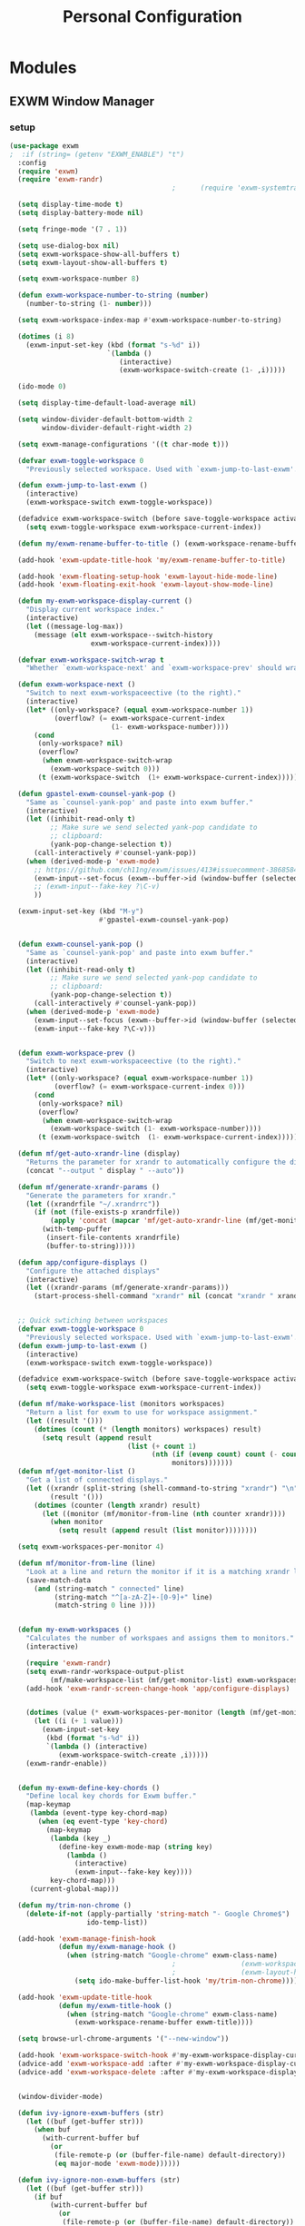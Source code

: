 #+TITLE: Personal Configuration
#+PROPERTY: header-args :results silent

* Modules
** EXWM Window Manager
*** setup
 #+BEGIN_SRC emacs-lisp :tangle ~/.personal.d/modules/module-exwm.el
(use-package exwm
;  :if (string= (getenv "EXWM_ENABLE") "t")
  :config
  (require 'exwm)
  (require 'exwm-randr)
                                        ;      (require 'exwm-systemtray)

  (setq display-time-mode t)
  (setq display-battery-mode nil)

  (setq fringe-mode '(7 . 1))

  (setq use-dialog-box nil)
  (setq exwm-workspace-show-all-buffers t)
  (setq exwm-layout-show-all-buffers t)

  (setq exwm-workspace-number 8)

  (defun exwm-workspace-number-to-string (number)
    (number-to-string (1- number)))

  (setq exwm-workspace-index-map #'exwm-workspace-number-to-string)

  (dotimes (i 8)
    (exwm-input-set-key (kbd (format "s-%d" i))
                        `(lambda ()
                           (interactive)
                           (exwm-workspace-switch-create (1- ,i)))))

  (ido-mode 0)

  (setq display-time-default-load-average nil)

  (setq window-divider-default-bottom-width 2
        window-divider-default-right-width 2)

  (setq exwm-manage-configurations '((t char-mode t)))

  (defvar exwm-toggle-workspace 0
    "Previously selected workspace. Used with `exwm-jump-to-last-exwm'.")

  (defun exwm-jump-to-last-exwm ()
    (interactive)
    (exwm-workspace-switch exwm-toggle-workspace))

  (defadvice exwm-workspace-switch (before save-toggle-workspace activate)
    (setq exwm-toggle-workspace exwm-workspace-current-index))

  (defun my/exwm-rename-buffer-to-title () (exwm-workspace-rename-buffer exwm-title))

  (add-hook 'exwm-update-title-hook 'my/exwm-rename-buffer-to-title)

  (add-hook 'exwm-floating-setup-hook 'exwm-layout-hide-mode-line)
  (add-hook 'exwm-floating-exit-hook 'exwm-layout-show-mode-line)

  (defun my-exwm-workspace-display-current ()
    "Display current workspace index."
    (interactive)
    (let ((message-log-max))
      (message (elt exwm-workspace--switch-history
                    exwm-workspace-current-index))))

  (defvar exwm-workspace-switch-wrap t
    "Whether `exwm-workspace-next' and `exwm-workspace-prev' should wrap.")

  (defun exwm-workspace-next ()
    "Switch to next exwm-workspaceective (to the right)."
    (interactive)
    (let* ((only-workspace? (equal exwm-workspace-number 1))
           (overflow? (= exwm-workspace-current-index
                         (1- exwm-workspace-number))))
      (cond
       (only-workspace? nil)
       (overflow?
        (when exwm-workspace-switch-wrap
          (exwm-workspace-switch 0)))
       (t (exwm-workspace-switch  (1+ exwm-workspace-current-index))))))

  (defun gpastel-exwm-counsel-yank-pop ()
    "Same as `counsel-yank-pop' and paste into exwm buffer."
    (interactive)
    (let ((inhibit-read-only t)
          ;; Make sure we send selected yank-pop candidate to
          ;; clipboard:
          (yank-pop-change-selection t))
      (call-interactively #'counsel-yank-pop))
    (when (derived-mode-p 'exwm-mode)
      ;; https://github.com/ch11ng/exwm/issues/413#issuecomment-386858496
      (exwm-input--set-focus (exwm--buffer->id (window-buffer (selected-window))))
      ;; (exwm-input--fake-key ?\C-v)
      ))

  (exwm-input-set-key (kbd "M-y")
                      #'gpastel-exwm-counsel-yank-pop)


  (defun exwm-counsel-yank-pop ()
    "Same as `counsel-yank-pop' and paste into exwm buffer."
    (interactive)
    (let ((inhibit-read-only t)
          ;; Make sure we send selected yank-pop candidate to
          ;; clipboard:
          (yank-pop-change-selection t))
      (call-interactively #'counsel-yank-pop))
    (when (derived-mode-p 'exwm-mode)
      (exwm-input--set-focus (exwm--buffer->id (window-buffer (selected-window))))
      (exwm-input--fake-key ?\C-v)))


  (defun exwm-workspace-prev ()
    "Switch to next exwm-workspaceective (to the right)."
    (interactive)
    (let* ((only-workspace? (equal exwm-workspace-number 1))
           (overflow? (= exwm-workspace-current-index 0)))
      (cond
       (only-workspace? nil)
       (overflow?
        (when exwm-workspace-switch-wrap
          (exwm-workspace-switch (1- exwm-workspace-number))))
       (t (exwm-workspace-switch  (1- exwm-workspace-current-index))))))

  (defun mf/get-auto-xrandr-line (display)
    "Returns the parameter for xrandr to automatically configure the display."
    (concat "--output " display " --auto"))

  (defun mf/generate-xrandr-params ()
    "Generate the parameters for xrandr."
    (let ((xrandrfile "~/.xrandrrc"))
      (if (not (file-exists-p xrandrfile))
          (apply 'concat (mapcar 'mf/get-auto-xrandr-line (mf/get-monitor-list)))
        (with-temp-puffer
         (insert-file-contents xrandrfile)
         (buffer-to-string)))))

  (defun app/configure-displays ()
    "Configure the attached displays"
    (interactive)
    (let ((xrandr-params (mf/generate-xrandr-params)))
      (start-process-shell-command "xrandr" nil (concat "xrandr " xrandr-params))))


  ;; Quick swtiching between workspaces
  (defvar exwm-toggle-workspace 0
    "Previously selected workspace. Used with `exwm-jump-to-last-exwm'.")
  (defun exwm-jump-to-last-exwm ()
    (interactive)
    (exwm-workspace-switch exwm-toggle-workspace))

  (defadvice exwm-workspace-switch (before save-toggle-workspace activate)
    (setq exwm-toggle-workspace exwm-workspace-current-index))

  (defun mf/make-workspace-list (monitors workspaces)
    "Return a list for exwm to use for workspace assignment."
    (let ((result '()))
      (dotimes (count (* (length monitors) workspaces) result)
        (setq result (append result
                             (list (+ count 1)
                                   (nth (if (evenp count) count (- count 1))
                                        monitors)))))))
  (defun mf/get-monitor-list ()
    "Get a list of connected displays."
    (let ((xrandr (split-string (shell-command-to-string "xrandr") "\n" ))
          (result '()))
      (dotimes (counter (length xrandr) result)
        (let ((monitor (mf/monitor-from-line (nth counter xrandr))))
          (when monitor
            (setq result (append result (list monitor))))))))

  (setq exwm-workspaces-per-monitor 4)

  (defun mf/monitor-from-line (line)
    "Look at a line and return the monitor if it is a matching xrandr line."
    (save-match-data
      (and (string-match " connected" line)
           (string-match "^[a-zA-Z]+-[0-9]+" line)
           (match-string 0 line ))))


  (defun my-exwm-workspaces ()
    "Calculates the number of workspaes and assigns them to monitors."
    (interactive)

    (require 'exwm-randr)
    (setq exwm-randr-workspace-output-plist
          (mf/make-workspace-list (mf/get-monitor-list) exwm-workspaces-per-monitor))
    (add-hook 'exwm-randr-screen-change-hook 'app/configure-displays)


    (dotimes (value (* exwm-workspaces-per-monitor (length (mf/get-monitor-list))))
      (let ((i (+ 1 value)))
        (exwm-input-set-key
         (kbd (format "s-%d" i))
         `(lambda () (interactive)
            (exwm-workspace-switch-create ,i)))))
    (exwm-randr-enable))


  (defun my-exwm-define-key-chords ()
    "Define local key chords for Exwm buffer."
    (map-keymap
     (lambda (event-type key-chord-map)
       (when (eq event-type 'key-chord)
         (map-keymap
          (lambda (key _)
            (define-key exwm-mode-map (string key)
              (lambda ()
                (interactive)
                (exwm-input--fake-key key))))
          key-chord-map)))
     (current-global-map)))

  (defun my/trim-non-chrome ()
    (delete-if-not (apply-partially 'string-match "- Google Chrome$")
                   ido-temp-list))

  (add-hook 'exwm-manage-finish-hook
            (defun my/exwm-manage-hook ()
              (when (string-match "Google-chrome" exwm-class-name)
                                        ;                (exwm-workspace-move-window 0)
                                        ;                (exwm-layout-hide-mode-line)
                (setq ido-make-buffer-list-hook 'my/trim-non-chrome))))

  (add-hook 'exwm-update-title-hook
            (defun my/exwm-title-hook ()
              (when (string-match "Google-chrome" exwm-class-name)
                (exwm-workspace-rename-buffer exwm-title))))

  (setq browse-url-chrome-arguments '("--new-window"))

  (add-hook 'exwm-workspace-switch-hook #'my-exwm-workspace-display-current)
  (advice-add 'exwm-workspace-add :after #'my-exwm-workspace-display-current)
  (advice-add 'exwm-workspace-delete :after #'my-exwm-workspace-display-current)


  (window-divider-mode)

  (defun ivy-ignore-exwm-buffers (str)
    (let ((buf (get-buffer str)))
      (when buf
        (with-current-buffer buf
          (or
           (file-remote-p (or (buffer-file-name) default-directory))
           (eq major-mode 'exwm-mode))))))

  (defun ivy-ignore-non-exwm-buffers (str)
    (let ((buf (get-buffer str)))
      (if buf
          (with-current-buffer buf
            (or
             (file-remote-p (or (buffer-file-name) default-directory))
             (not (eq major-mode 'exwm-mode))))
        t)))

  (defun ivy-switch-buffer-exwm ()
    "Like ivy-switch-buffer but only shows EXWM buffers."
    (interactive)
    (let ((ivy-ignore-buffers (append ivy-ignore-buffers '(ivy-ignore-non-exwm-buffers))))
      (ivy-switch-buffer)))

  (defun ivy-switch-buffer-non-exwm ()
    "Like ivy-switch-buffer but hides all EXWM buffers."
    (interactive)
    (let ((ivy-ignore-buffers (append ivy-ignore-buffers '(ivy-ignore-exwm-buffers))))
      (ivy-switch-buffer)))
      #+END_SRC

      #+results:
      : t

*** keybindings
 #+BEGIN_SRC emacs-lisp :tangle ~/.personal.d/modules/module-exwm.el
  (setq exwm-input-line-mode-passthrough t)

  (defun exwm-input-line-mode ()
    "Set exwm window to line-mode and show mode line"
    (call-interactively #'exwm-input-grab-keyboard)
    (exwm-layout-show-mode-line))

  (defun exwm-input-char-mode ()
    "Set exwm window to char-mode and hide mode line"
    (call-interactively #'exwm-input-release-keyboard)
    (exwm-layout-hide-mode-line))

  (defun exwm-input-toggle-mode ()
    "Toggle between line- and char-mode"
    (with-current-buffer (window-buffer)
      (when (eq major-mode 'exwm-mode)
        (if (equal (second (second mode-line-process)) "line")
            (exwm-input-char-mode)
          (exwm-input-line-mode)))))

  (defun exwm-input-set-global-key (key function)
    "Add KEY to `exwm-input-prefix-keys' and bind FUNCTION to KEY
          in exwm keymap"
    (cl-pushnew (elt key 0) exwm-input-prefix-keys)
    (exwm-input-set-key key function))

  (defun my/switch-to-last-buffer ()
    "Switch to last open buffer in current window."
    (interactive)
    (switch-to-buffer (other-buffer (current-buffer) 1)))

  (define-key minibuffer-inactive-mode-map [mouse-1] #'ignore)

  (push ?\s-  exwm-input-prefix-keys)

  (defvar exwm-input-prefix-keys-extra nil)


  (setq exwm-input-simulation-keys
        '(
          ;; movement
          ([?\C-b] . [left])
          ([?\C-f] . [right])
          ([?\C-p] . [up])
          ([?\C-n] . [down])
          ([?\C-a] . [home])
          ([?\C-e] . [end])
          ([?\M-v] . [prior])
          ([?\C-v] . [next])
          ([?\C-d] . [delete])
          ([?\C-k] . [S-end delete])

          ;; cut/paste
          ([?\C-w] . [?\C-x])
          ([?\M-w] . [?\C-c])
          ([?\C-y] . [?\C-v])
          ;; search
          ([?\C-s] . [?\C-f])))

  (defun my-exwm-keybindings ()
    "Add the key bindings for exwm."
    (exwm-input-set-key (kbd "<print>") #'desktop-environment-screenshot)

    ;; (exwm-input-set-key (kbd "C-SPC")
    ;;                     (lambda ()
    ;;                       (interactive)
    ;;                       (exwm-input-line-mode)
    ;;                       (hydra-master/body)))

    (exwm-input-set-key (kbd "C-SPC")
                        (lambda ()
                          (interactive)
                          (exwm-input-line-mode)
                          (modalka-mode-hydra)))

  (exwm-input-set-key (kbd "C-4")
                        (lambda ()
                          (interactive)
                          (exwm-input-line-mode)
                          (my/org-capture-appt)))
  (exwm-input-set-key (kbd "C-1")
                        (lambda ()
                          (interactive)
                          (exwm-input-line-mode)
                          (my/org-capture-task)))

  (exwm-input-set-key (kbd "C-2")
                        (lambda ()
                          (interactive)
                          (exwm-input-line-mode)
                          (my/org-capture-journal)))


  (exwm-input-set-key (kbd "C-3")
                        (lambda ()
                          (interactive)
                          (exwm-input-line-mode)
                          (my/org-capture-note)))


  (exwm-input-set-key (kbd "s-p")   'my/switch-to-last-buffer)
  (exwm-input-set-key (kbd "s-SPC") 'exwm-jump-to-last-exwm)
  (exwm-input-set-key (kbd "s-<tab>") 'ivy-switch-buffer-exwm)


    (exwm-input-set-key (kbd "s-f")   'toggle-single-window)

    (exwm-input-set-key (kbd "s-,")   'winner-undo)
    (exwm-input-set-key (kbd "s-.")   'winner-redo)

    (exwm-input-set-key (kbd "s-r") 'exwm-reset)
    (exwm-input-set-key (kbd "s-w") 'exwm-workspace-switch)

    (exwm-input-set-key (kbd "s-l") 'windmove-right)
    (exwm-input-set-key (kbd "s-k") 'windmove-left)
    (exwm-input-set-key (kbd "s-i") 'windmove-up)
    (exwm-input-set-key (kbd "s-o") 'windmove-down)


    (exwm-input-set-key (kbd "s-L") 'buf-move-right)
    (exwm-input-set-key (kbd "s-K") 'buf-move-left)
    (exwm-input-set-key (kbd "s-I") 'buf-move-up)
    (exwm-input-set-key (kbd "s-O") 'buf-move-down)

    (exwm-input-set-key (kbd "s-x") 'exwm-input-toggle-keyboard))


    #+END_SRC

*** ibuffer
 #+BEGIN_SRC emacs-lisp :tangle ~/.personal.d/modules/module-exwm.el
  (setq ibuffer-saved-filter-groups
        (quote (("default"
                 ("EXWM" (mode . exwm-mode))))))
                                          ;       ("org-mode" (mode . org-mode))
                                          ;       ("git" (mode . magit-status-mode))
                                          ;       ("dired" (mode . dired-mode))
                                          ;       ("emacs" (or
                                          ;                (name . "^\\*scratch\\*$")
                                          ;                (name . "^\\*Messages\\*$")
                                          ;                (name . "^\\*Bookmark List\\*$")
                                          ;                (name . "^\\*GNU Emacs\\*$")))))))

  (add-hook 'ibuffer-mode-hook
            (lambda ()
              (ibuffer-switch-to-saved-filter-groups "default")))


  (define-ibuffer-column size-h
    (:name "Size")
    (cond
     ((> (buffer-size) 1000000) (format "%7.1fM" (/ (buffer-size) 1000000.0)))
     ((> (buffer-size) 100000) (format "%7.0fk" (/ (buffer-size) 1000.0)))
     ((> (buffer-size) 1000) (format "%7.1fk" (/ (buffer-size) 1000.0)))
     (t (format "%8d" (buffer-size)))))

  (define-ibuffer-column exwm-class
    (:name "Class")
    (cond
     (exwm-class-name (format "%s" exwm-class-name))
     (t (format "%s" ""))))

  ;; Needs work to look good, major-mode is not equal to ibuffer-formats mode
  (define-ibuffer-column exwm-mode
    (:name "EXWM-Mode")
    (cond
     ((string-equal major-mode "exwm-mode") (format "%s" exwm-class-name))
     (t (format "%s" mode-name))))

  (setq ibuffer-formats
        '((mark modified read-only locked " "
                (name 50 50 :left :elide)
                " "
                (size-h 16 16 :right)
                " "
                (exwm-mode 18 18 :left :elide)
                " " filename-and-process)
          (mark modified read-only locked " "
                (name 50 50 :left :elide)
                " "
                (size-h 16 16 :right)
                " "
                (mode 18 18 :left :elide)
                (exwm-class 18 18 :left :elide)
                " " filename-and-process)
          (mark " "
                (name 16 -1)
                " " filename)))

  (defun my-counsel-ibuffer-by-exwm-class-name ()
    "`counsel-ibuffer' limited to Exwm buffers of same X class."
    (interactive)
    (require 'ibuffer)
    (cl-letf*
        ((class-name exwm-class-name)
         (get-buffers-function
          (symbol-function 'counsel-ibuffer--get-buffers))
         ((symbol-function 'counsel-ibuffer--get-buffers)
          (lambda ()
            (--filter (with-current-buffer (cdr it)
                        (and (eq major-mode 'exwm-mode)
                             (string-equal exwm-class-name class-name)))
                      (funcall get-buffers-function)))))
      (counsel-ibuffer)))

    #+END_SRC
*** randr
 #+BEGIN_SRC emacs-lisp :tangle ~/.personal.d/modules/module-exwm.el
  (defvar exwm-connected-displays 3
    "Number of connected displays.")

  ;; Update exwm-randr-workspace-output-plist with 2 or 3 outputs named
  ;; 'primary' and 'other-1'/'other-2'.
  ;; With 3 outputs connected the first workspace will be primary,
  ;; second workspace goes to 'other-2' and all others to 'other-1'.
  ;; With 2 outputs, first workspace is 'primary' display and rest 'other-1'.
  ;; And with only one connected output, primary has all workspaces.
  (defun my/exwm-randr-screen-change ()
    (let* ((connected-cmd "xrandr -q|awk '/ connected/ {print $1}'")
           (connected (process-lines "bash" "-lc" connected-cmd))
           (primary (car connected))  ; Primary display is always first in list
           (other-1 (cadr connected))
           (other-2 (caddr connected)))
      (setq exwm-connected-displays (length connected))
      (setq exwm-randr-workspace-monitor-plist
            (append (list 0 primary)
                    (list 1 (or other-2 other-1 primary))
                    (mapcan (lambda (i) (list i (or other-1 other-2 primary)))
                            (number-sequence 2 exwm-workspace-number))))
      (exwm-randr-refresh)
      (message "Randr: %s monitors refreshed." (string-join connected ", "))))

  (add-hook 'exwm-randr-screen-change-hook #'my/exwm-randr-screen-change)


    #+END_SRC

*** autostart
 #+BEGIN_SRC emacs-lisp :tangle ~/.personal.d/modules/module-exwm.el
  (defun app/autostart (application)
    "Add an application to autostart."
    (add-hook 'exwm-init-hook
              `(lambda ()
                 (start-process-shell-command "autostart-process" nil ,application))))

  (defun my-exwm-autostart ()
    "Add applications that will be loaded after exwm init is done."
    (mapcar (lambda (program) (app/autostart program)) exwm-autostart))


  (setq exwm-autostart
        (list
;         "thinkpad-dock off"
;         "compton -b"
;         "thinkpad-touchpad off"
;         "/usr/lib/polkit-gnome/polkit-gnome-authentication-agent-1"
;         "/usr/lib/gpaste/gpaste-daemon"
;         "pamac-tray"
;         "redshift-gtk"
;         "kdeconnect-indicator"
;         "autorandr --change"
;         "thinkpad-dock on"
         ))


  (add-hook 'after-init-hook
            (lambda ()
              (exwm-randr-enable)
;              (exwm-systemtray-enable)
              (exwm-input--update-global-prefix-keys)
              (my-exwm-keybindings)
;             (my-exwm-autostart)
;              (my-exwm-workspaces)
              (exwm-enable)
              t)))
    #+END_SRC

** hydra
*** common
#+BEGIN_SRC emacs-lisp :tangle ~/.personal.d/modules/module-hydra.el
(defhydra hydra-common  (:color blue
                                :hint nil
                                :pre (progn
                                       (exwm-input-line-mode))
                                :post (progn
                                        (exwm-input-char-mode)))
  ("RET"   counsel-linux-app nil)
  ("SPC"   counsel-M-x nil)

  ("Q" kill-this-buffer nil)

  ("<tab>" ivy-switch-buffer-non-exwm)
  ("s-<tab>"  ivy-switch-buffer-exwm)

  ("@"   org-capture nil)
  ("W"   hydra-window/body nil)

  ("0" delete-window-balance)
  ("1" delete-other-windows)
  ("2" split-window-below)
  ("3" split-window-right)

  (";" ace-swap-window)
  ("#" hycontrol-windows-grid))
     #+END_SRC
*** master
#+BEGIN_SRC emacs-lisp :tangle ~/.personal.d/modules/module-hydra.el
    (defhydra hydra-master (
                            :color blue
                            :column 1
                            :pre (progn
                                   (exwm-input-line-mode))
                            :post (progn
                                    (exwm-input-char-mode))
                            :inherit (hydra-common/heads))
      "Master"
      ("a" hydra-applications/body "apps")
      ("b" hydra-bookmarks/body "bookmarks")
      ("c" quick-calc "calc")
      ("e" hydra-emacs/body "emacs")
      ("f" hydra-file/body "file")
      ("l" hydra-spell/body "spell")
      ("m" boon-mode-hydra "major")
      ("M" hydra-minor/body nil)
      ("p" hydra-projects/body "projects")
      ("s" hydra-search/body "search")
      ("t" hydra-terminal/body "term")
      ("x" hydra-text/body "text"))
       #+END_SRC
*** hydra-emacs
 #+BEGIN_SRC emacs-lisp :tangle ~/.personal.d/modules/module-hydra.el
  (defhydra hydra-emacs (:color blue :hint nil :inherit (hydra-common/heads)
                                :pre (progn
                                       (exwm-input-line-mode))
                                :post (progn
                                        (exwm-input-char-mode)))

    "
                                                                         ╭───────┐
     Execute       Packages         Help                     Misc        │ Emacs │
  ╭──────────────────────────────────────────────────────────────────────┴───────╯
    [_x_] counsel M-x [_p_] list      [_f_] describe function [_t_] change theme
    [_e_] exit        [_i_] install   [_v_] describe variable [_l_] list emacs process
    [_s_] system      [_u_] upgrade   [_m_] info manual       [_c_] init time
     ^ ^               ^ ^            [_k_] bindings          [_o_] unbound commands
     ^ ^               ^ ^            [_b_] personal bindings [_y_] emacs colors
     ^ ^               ^ ^             ^ ^                    [_z_] list faces
     ^ ^               ^ ^             ^ ^
  --------------------------------------------------------------------------------
        "
    ("C-h b" counsel-descbinds "bindings")
    ("f" counsel-describe-function)
    ("v" counsel-describe-variable)
    ("b" describe-personal-keybindings)
    ("c" emacs-init-time)
    ("i" package-install)
    ("k" counsel-descbinds)
    ("l" list-processes)
    ("m" info-display-manual)
    ("p" paradox-list-packages)
    ("t" counsel-load-theme)
    ("u" paradox-upgrade-packages)
    ("o" smex-show-unbound-commands)
    ("y" counsel-colors-emacs)
    ("z" counsel-faces)
    ("x" counsel-M-x)
    ("e" save-buffers-kill-emacs)
    ("s" hydra-system/body nil)
    )
   #+END_SRC

*** hydra-terminal
#+BEGIN_SRC emacs-lisp :tangle ~/.personal.d/modules/module-hydra.el
  (defhydra hydra-terminal (:color blue :hint nil :inherit (hydra-common/heads)
                                   :pre (progn
                                          (exwm-input-line-mode))
                                   :post (progn
                                           (exwm-input-char-mode)))

    "
                                                                        ╭──────────┐
     Terminals                     System                               │ Terminal │
  ╭─────────────────────────────────────────────────────────────────────┴──────────╯
    [_s_] new multi-term           [_c_] shell command
    [_n_] next multi-term          [_a_] aync shell command
    [_p_] previous multi-term      [_m_] man page
    [_d_] dedicated multi-term     [_l_] list system process
    [_e_] eshell
  --------------------------------------------------------------------------------
        "
    ("a" async-shell-command)
    ("c" shell-command)
    ("e" eshell)
    ("m" man)
    ("l" proced)
    ("s" multi-term)
    ("n" multi-term-next)
    ("p" multi-term-previous)
    ("d" multi-term-dedicated-toggle))

   #+END_SRC

*** hydra-file
#+BEGIN_SRC emacs-lisp :tangle ~/.personal.d/modules/module-hydra.el
  (defhydra hydra-file (:color blue :hint nil :inherit (hydra-common/heads)
                               :pre (progn
                                      (exwm-input-line-mode))
                               :post (progn
                                       (exwm-input-char-mode)))
    "
                                                                          ╭──────┐
       Ivy                    Dired            Hydras                     │ File │
  ╭───────────────────────────────────────────────────────────────────────┴──────╯
    [_f_] open file            [_d_] dired     [_ht_] text
    [_e_] open file extern                   [_hs_] spell
    [_r_] open recentf

  --------------------------------------------------------------------------------
        "
    ("f" counsel-find-file)
    ("e" counsel-find-file-extern)
    ("r" counsel-recentf "recent")
    ("d" dired-jump)
    ("hs" hydra-spell/body nil  :color blue)
    ("ht" hydra-text/body nil   :color blue)
    )
    #+END_SRC
*** hydra-narrow
#+BEGIN_SRC emacs-lisp :tangle ~/.personal.d/modules/module-hydra.el
  (defhydra hydra-narrow (:color blue :hint nil :inherit (hydra-common/heads)
                                 :pre (progn
                                        (exwm-input-line-mode))
                                 :post (progn
                                         (exwm-input-char-mode)))
    "
                                                                        ╭────────┐
      Narrow                                                            │ Narrow │
  ╭─────────────────────────────────────────────────────────────────────┴────────╯
    [_f_] narrow to defun
    [_p_] narrow to page
    [_s_] narrow to subtree
    [_r_] narrow to region

    [_w_] widen
  --------------------------------------------------------------------------------
        "
    ("f" narrow-to-defun)
    ("p" narrow-to-page)
    ("s" org-narrow-to-subtree)
    ("c" org-narrow-to-block)
    ("r" narrow-to-region)
    ("w" widen))
   #+END_SRC
*** hydra-spell
#+BEGIN_SRC emacs-lisp :tangle ~/.personal.d/modules/module-hydra.el
  (defhydra hydra-spell (:color blue :hint nil :inherit (hydra-common/heads)
                                :pre (progn
                                       (exwm-input-line-mode))
                                :post (progn
                                        (exwm-input-char-mode)))
    "
                                                                         ╭───────┐
      Flyspell               Ispell                      Gtranslate      │ Spell │
  ╭──────────────────────────────────────────────────────────────────────┴───────╯
    [_k_] correct word       [_w_] check word            [_g_] en ⇆ es
    [_n_] next error                                   [_G_] any lang
    [_f_] toggle flyspell
    [_p_] toggle prog mode
  --------------------------------------------------------------------------------
        "
    ("w" ispell-word)
    ("d" ispell-change-dictionary)
    ("g" google-translate-smooth-translate)
    ("G" google-translate-query-translate)
    ("f" flyspell-mode)
    ("p" flyspell-prog-mode)
    ("k" flyspell-correct-word-generic)
    ("n" flyspell-goto-next-error))
    #+END_SRC

*** hydra-text
#+BEGIN_SRC emacs-lisp :tangle ~/.personal.d/modules/module-hydra.el
  (defhydra hydra-text (:color blue :hint nil :inherit (hydra-common/heads)
                               :pre (progn
                                      (exwm-input-line-mode))
                               :post (progn
                                       (exwm-input-char-mode)))

    "
                                                                               ╭──────┐
        Size  Toggle              Unicode                        Do            │ Text │
       ╭───────────────────────────────────────────────────────────────────────┴──────╯
         _k_  [_f_] fill column     [_d_] unicode character           [_a_] align with regex
         ^↑^  [_h_] hidden chars    [_e_] evil digraphs table         [_w_] remove trailing ' '
         ^ ^  [_l_] line numbers    [_s_] specific code block         [_n_] count words
         ^↓^  [_t_] trailing ' '    [_u_] unicode character           [_i_] lorem ipsum
         _j_  [_v_] font space      [_p_] character code              [_x_] comment box
         ^ ^  [_c_] comment          ^ ^                              [_q_] boxquote
         ^ ^  [_b_] multibyte chars  ^ ^                              [_m_] iedit (multiple)
         ^ ^   ^ ^                   ^ ^                              [_r_] expand region
         ^ ^   ^ ^                   ^ ^                              [_U_] tabs to spaces
       --------------------------------------------------------------------------------
             "
    ("a" align-regexp)
    ("b" toggle-enable-multibyte-characters)
    ("c" comment-line)
    ("d" insert-char)
    ("e" evil-ex-show-digraphs)
    ("f" fci-mode)
    ("h" whitespace-mode)
    ("i" lorem-ipsum-insert-paragraphs)
    ("k" text-scale-increase :color red)
    ("j" text-scale-decrease :color red)
    ("l" linum-mode)
    ("n" count-words)
    ("m" iedit)
    ("p" describe-char)
    ("r" er/expand-region)
    ("s" charmap)
    ("t" joe-toggle-show-trailing-whitespace)
    ("u" counsel-unicode-char)
    ("v" variable-pitch-mode)
    ("w" whitespace-cleanup)
    ("U" untabify)
    ("q" hydra-boxquote/body)
    ("x" comment-box))
   #+END_SRC

*** hydra-git
    :PROPERTIES:
    :CREATED:  [2019-06-20 Thu 17:11]
    :END:
#+BEGIN_SRC emacs-lisp :tangle ~/.personal.d/modules/module-hydra.el
  (defhydra hydra-git (:color blue :hint nil :inherit (hydra-common/heads)
                              :pre (progn
                                     (exwm-input-line-mode))
                              :post (progn
                                      (exwm-input-char-mode)))
    "
                                                                           ╭─────┐
     Magit                          VC                    Timemachine      │ Git │
  ╭────────────────────────────────────────────────────────────────────────┴─────╯
    [_s_] status              [_d_] diffs between revisions  [_t_] timemachine
    [_B_] blame mode          [_b_] edition history
    [_l_] file log
  --------------------------------------------------------------------------------
        "
    ("B" magit-blame)
    ("b" vc-annotate)
    ("d" vc-diff)
    ("l" magit-log-buffer-file)
    ("s" magit-status)
    ("t" git-timemachine))
      #+END_SRC

*** hydra-window
    :PROPERTIES:
    :CREATED:  [2019-06-20 Thu 17:12]
    :END:
#+BEGIN_SRC emacs-lisp :tangle ~/.personal.d/modules/module-hydra.el
  (defhydra hydra-window (
                          :color red
                          :hint  nil
                          :inherit (hydra-common/heads)
                          :pre (progn
                                 (exwm-input-line-mode))
                          :post (progn
                                  (exwm-input-char-mode))
                          )
    "
                                                                       ╭──────────┐
    Window         Switch           View                               │  Window  │
  ╭────────────────────────────────────────────────────────────────────┴──────────╯
       ↑          [_b_] ibuffer     [_s_] save
       _i_          [_p_] projectile  [_d_] delete
   ← _k_   _l_ →      [_e_] exwm        [_v_] view
       _o_
       ↓

     ^ ^
  --------------------------------------------------------------------------------
      "
    ("i" windmove-up)
    ("o" windmove-down)
    ("k" windmove-left)
    ("l" windmove-right)

    ("I" buf-move-up)
    ("O" buf-move-down)
    ("K" buf-move-left)
    ("L" buf-move-right)

    ("b" ibuffer)
    ("p" counsel-projectile-switch-to-buffer)
    ("e" ivy-switch-buffer-exwm)

    ("s"  ivy-push-view)
    ("d"  ivy-pop-view)
    ("v"  ivy-switch-view)

    ("0" delete-window-balance)
    ("1" delete-other-windows)
    ("2" split-window-below)
    ("3" split-window-right)

    (";" ace-swap-window "swap")
    ("@" hycontrol-windows-grid)
    )
     #+END_SRC

*** hydra-jump
    :PROPERTIES:
    :CREATED:  [2019-06-20 Thu 17:12]
    :END:
#+BEGIN_SRC emacs-lisp :tangle ~/.personal.d/modules/module-hydra.el
  (defhydra hydra-jump (:color blue :hint nil :inherit (hydra-common/heads)
                               :pre (progn
                                      (exwm-input-line-mode))
                               :post (progn
                                       (exwm-input-char-mode)))
    "
                                                                          ╭──────┐
    Window          WordChar        Line         iSearch                  │ Jump │
  ╭───────────────────────────────────────────────────────────────────────┴──────╯
    [_w_] jump        [_j_] word         [_l_] jump     [_i_] jump
    [_d_] close       [_p_] all words    [_y_] copy
    [_z_] maximize    [_b_] subword      [_m_] move
    [_s_] swap        [_c_] char         [_v_] copy region
     ^ ^              [_a_] two chars
  --------------------------------------------------------------------------------
        "
    ("w" ace-window)
    ("d" ace-delete-window)
    ("z" ace-maximize-window)
    ("s" ace-swap-window)
    ("j" avy-goto-word-1)
    ("p" avy-goto-word-0)
    ("b" avy-goto-subword-0)
    ("c" avy-goto-char)
    ("a" avy-goto-char-2)
    ("l" avy-goto-line)
    ("y" avy-copy-line)
    ("m" avy-move-line)
    ("v" avy-copy-region)
    ("i" avy-isearch)
    )
      #+END_SRC
*** hydra-register
#+BEGIN_SRC emacs-lisp :tangle ~/.personal.d/modules/module-hydra.el
  (defhydra hydra-register (:color blue :hint nil :inherit (hydra-common/heads)
                                   :pre (progn
                                          (exwm-input-line-mode))
                                   :post (progn
                                           (exwm-input-char-mode)))

    "
                                                                          ╭──────────┐
         Logs                        Registers                Undo        │ Register │
      ╭───────────────────────────────────────────────────────────────────┴──────────╯
        [_c_] commands history       [^e^] registers        [_u_] undo tree
        [_o_] messages
        [_l_] lossage (keystrokes)
        [_d_] diff buffer with file
      --------------------------------------------------------------------------------
            "
    ("d" joe-diff-buffer-with-file)
    ("k" counsel-yank-pop)
    ("l" view-lossage)
    ("c" counsel-command-history)
    ("m" evil-show-marks)
    ("o" view-echo-area-messages)
    ("r" evil-show-registers)
    ("u" undo-tree-visualize))
     #+END_SRC

*** hydra-search
#+BEGIN_SRC emacs-lisp :tangle ~/.personal.d/modules/module-hydra.el
  (defhydra hydra-search (:color blue :hint nil :inherit (hydra-common/heads)
                                 :pre (progn
                                        (exwm-input-line-mode))
                                 :post (progn
                                         (exwm-input-char-mode)))
    "
                                                                            ╭────────┐
         Files                             Buffer                           │ Search │
      ╭─────────────────────────────────────────────────────────────────────┴────────╯
        [_a_] regex search (Ag)           [_b_] by word
        [_r_] regex search (rg)           [_o_] by word (opened buffers)
        [_p_] regex search (pt)           [_w_] by word (multi)
        [_g_] regex search (grep)         [_h_] by word (grep or swiper)
        [^f^] find                        [_t_] tags & titles
        [_l_] locate                      [_s_] semantic
      --------------------------------------------------------------------------------
            "
    ("a" (let ((current-prefix-arg "-."))
           (call-interactively 'counsel-ag)))
    ("r" (let ((current-prefix-arg "-."))
           (call-interactively 'counsel-rg)))
    ("p" (let ((current-prefix-arg "-."))
           (call-interactively 'counsel-pt)))
    ("g" rgrep)
    ("l" counsel-locate)
    ("b" swiper)
    ("o" swiper-all)
    ("h" counsel-grep-or-swiper)
    ("t" counsel-imenu)
    ("s" counsel-semantic)
    ("w" swiper-multi))

     #+END_SRC

     #+results:
     : hydra-search/body
*** hydra-bookmarks
#+BEGIN_SRC emacs-lisp :tangle ~/.personal.d/modules/module-hydra.el
  (defhydra hydra-bookmarks (
                             :color red
                             :hint nil
                             :inherit (hydra-common/heads)
                             :pre (progn
                                    (exwm-input-line-mode))
                             :post (progn
                                     (exwm-input-char-mode)))

    "
                                                                     ╭───────────┐
         List                          Do                            │ Bookmarks │
  ╭──────────────────────────────────────────────────────────────────┴───────────╯
    [_l_] list bookmarks            [_j_] jump to a bookmark
     ^ ^                            [_m_] set bookmark at point
     ^ ^                            [_s_] save bookmarks
  --------------------------------------------------------------------------------
      "
    ("l" counsel-bookmark)
    ("j" bookmark-jump)
    ("m" bookmark-set)
    ("s" bookmark-save))
     #+END_SRC

*** hydra-help
#+BEGIN_SRC emacs-lisp :tangle ~/.personal.d/modules/module-hydra.el
  (defhydra hydra-help (:exit t :columns 4)
    "Help"
    ("f" counsel-apropos "Function search")
    ("k" view-lossage "View Keystrokes")
    ("c" find-function "Function code")
    ("P" esup "Profile")
    ("h" helpful-at-point "Help at point")
    ("p" find-function-at-point "Function at Point")
    ("l" find-library "Library source"))

     #+END_SRC
*** hydra-projects
#+BEGIN_SRC emacs-lisp :tangle ~/.personal.d/modules/module-hydra.el
  (defhydra hydra-projects (:color blue :hint nil
                                   :pre (progn
                                          (exwm-input-line-mode))
                                   :post (progn
                                           (exwm-input-char-mode))
                                   :inherit (hydra-common/heads))
    "
                                                                       ╭────────────┐
       Files             Search          Buffer             Do         │ Projectile │
     ╭─────────────────────────────────────────────────────────────────┴────────────╯
       [_f_] file          [_sa_] ag          [_b_] switch         [_g_] magit
       [_l_] file dwim     [_sr_] rg          [_v_] show all       [_p_] switch
       [_r_] recent file   [_so_] occur       [_V_] ibuffer        [_P_] commander
       [_d_] dir           [_sR_] replace     [_K_] kill all       [_i_] info
       [_o_] other         [_st_] find tag
       [_u_] test file     [_sT_] make tags
                                                                           ╭────────┐
       Other Window      Run             Cache              Do             │ Fixmee │
     ╭──────────────────────────────────────────────────╯ ╭────────────────┴────────╯
       [_F_] file          [_U_] test        [_kc_] clear         [_x_] TODO & FIXME
       [_L_] dwim          [_m_] compile     [_kk_] add current   [_X_] toggle
       [_D_] dir           [_c_] shell       [_ks_] cleanup
       [_O_] other         [_C_] command     [_kd_] remove
       [_B_] buffer
     --------------------------------------------------------------------------------
           "

    ("p"   projectile-switch-project)
    ("sa"  counsel-projectile-ag)
    ("sr"  counsel-projectile-rg)
    ("b"   counsel-projectile-switch-to-buffer)
    ("B"   counsel-projectile-switch-to-buffer-other-window)
    ("d"   counsel-projectile-find-dir)
    ("D"   counsel-projectile-find-dir-other-window)
    ("f"   counsel-projectile-find-file)
    ("F"   counsel-projectile-find-file-other-window)
    ("l"   counsel-projectile-find-file-dwim)
    ("L"   counsel-projectile-find-file-dwim-other-window)

    ("c"   projectile-run-async-shell-command-in-root)
    ("C"   projectile-run-command-in-root)
    ("g"   hydra-git/body nil)
    ("i"   projectile-project-info)
    ("kc"  projectile-invalidate-cache)
    ("kd"  projectile-remove-known-project)
    ("kk"  projectile-cache-current-file)
    ("K"   projectile-kill-buffers)
    ("ks"  projectile-cleanup-known-projects)
    ("m"   projectile-compile-project)
    ("o"   projectile-find-other-file)
    ("O"   projectile-find-other-file-other-window)
    ("P"   projectile-commander)
    ("r"   projectile-recentf)
    ("so"   projectile-multi-occur)
    ("sR"   projectile-replace)
    ("st"   projectile-find-tag)
    ("sT"   projectile-regenerate-tags)
    ("u"   projectile-find-test-file)
    ("U"   projectile-test-project)
    ("v"   projectile-display-buffer)
    ("V"   projectile-ibuffer)

    ("X"   fixmee-mode)
    ("x"   fixmee-view-listing))

  (define-key projectile-mode-map (kbd "C-c o") #'hydra-project/body)

     #+END_SRC
*** hydra-torus
#+BEGIN_SRC emacs-lisp :tangle ~/.personal.d/modules/module-hydra.el
  (defhydra hydra-torus (:color red
                         :hint nil
                         :inherit (hydra-common/heads)
                         :pre (progn  (exwm-input-line-mode))
                         :post (progn (exwm-input-char-mode)))
    "
                                                                                             ╭─────────┐
      Switch                    Move                        Do                               │  Torus  │
  ╭──────────────────────────────────────────────────────────────────────────────────────────┴─────────╯
    [_c_] circle          [_<up>_]  prev-location         [_#_]  layout            [_s_] search
    [_l_] location        [_<down>_] next-location        [_ac_] add-circle        [_h_] search-history
    [_t_] torus                                         [_al_] add-location      [_m_] meta-history
                        [_<left>_]  prev-circle         [_at_] add-torus
                        [_<right>_] next-circle
                                                      [_dc_] delete-circle
                                                      [_dl_] delete-location
                        [_<prior>_] newer-history       [_dt_] delete-torus
                        [_<next>_]  older-history
     ^ ^
  -------------------------------------------------------------------------------------------------------
      "

    ("#" torus-layout-menu :color blue)

    ("c" torus-switch-circle :color blue)
    ("l" torus-switch-location :color blue)
    ("t" torus-switch-torus :color blue)

    ("ac" torus-add-circle :color blue)
    ("al" torus-add-location :color blue)
    ("at" torus-add-torus :color blue)

    ("dl" torus-delete-location :color blue)
    ("dc" torus-delete-circle :color blue)
    ("dt" torus-delete-torus :color blue)

    ("<up>"   torus-previous-location)
    ("<down>" torus-next-location)
    ("<left>" torus-previous-circle)
    ("<right>" torus-next-circle)


    ("s" torus-search :color blue)
    ("h" torus-search-history :color blue)
    ("m" torus-search-meta-history :color blue)

    ("<prior>" torus-history-newer)
    ("<next>" torus-history-older)

    )

     #+END_SRC

     #+results:
     : hydra-torus/body

*** hydra-applications
#+BEGIN_SRC emacs-lisp :tangle ~/.personal.d/modules/module-hydra.el
    (defhydra hydra-applications (:exit t :columns 4)
      "Applications"
      ("p" counsel-list-processes "Show Processes")
      ("r" elfeed "RSS Feeds"))
     #+END_SRC
*** hydra-org-refiler
#+BEGIN_SRC emacs-lisp :tangle ~/.personal.d/modules/module-hydra.el
  (defvar org-default-projects-dir   "~/org/projects/"                     "Primary GTD directory")
  (defvar org-default-notes-dir "~/org/notes/"                     "Directory of notes modeled after Zettelkasten includes an Archive, and Notes")
  (defvar org-default-completed-dir  "~/org/projects/completed"            "Directory of completed project files")
  (defvar org-default-inbox-file     "~/org/agenda/inbox.org"         "New stuff collects in this file")
  (defvar org-default-tasks-file     "~/org/agenda/tasks.org"           "Tasks, TODOs and little projects")
  (defvar org-default-incubate-file  "~/org/agenda/incubate.org"        "Ideas simmering on back burner")
  (defvar org-default-calendar-file  "~/org/agenda/calendar.org"        "Ideas simmering on back burner")
  (defvar org-default-delegate-file  "~/org/agenda/delegate.org"        "Ideas simmering on back burner")
  (defvar org-default-waiting-file  "~/org/agenda/waiting.org"        "Ideas simmering on back burner")
  (defvar org-default-completed-file nil                              "Ideas simmering on back burner")
  (defvar org-default-notes-file     "~/org/agenda/inbox.org"   "Non-actionable, personal notes")

  (defhydra hydra-org-refiler (:hint nil)
    "
     ^Update^        ^Refile^         ^Calendar^        ^Ref^         ^Move^           ^Go To^
     ^^^^^^^^^^------------------------------------------------------------------------------------------
     _t_: todo      _T_: tasks      _c c_: calendar  _r d_: web      _m p_: projects   _g p_: projects
     _s_: schedule  _I_: incubate   _c t_: tickler   _r w_: docs     _m n_: notes      _g c_: completed
     _d_: deadline  _W_: waiting    _c d_: delegate  _r i_: images
     _h_: headline  _R_: refile


     "
    ("<up>" org-previous-visible-heading)
    ("<down>" org-next-visible-heading)
    ("k" org-previous-visible-heading)
    ("j" org-next-visible-heading)

    ("T" org-refile-to-task)
    ("I" org-refile-to-incubate)
    ("W" org-refile-to-waiting)
    ("R"  org-refile)

    ("c c" refile-to-calendar)
    ("c t" refile-to-tickler)
    ("c d" org-refile-to-delegate)

    ("r d" note-to-documents)
    ("r w" note-to-websites)
    ("r i" note-to-images)

    ("m p" org-refile-to-projects-dir)
    ("m n" org-refile-to-notes-dir)

    ("t" org-todo)
    ("s" org-schedule)
    ("d" org-deadline)
    ("h" org-rename-header)

    ("g p" (dired org-default-projects-dir))
    ("g c" (dired org-default-completed-dir))
    ("[\t]" (org-cyce))

    ("s" (org-save-all-org-buffers) "save")

    ("a" org-archive-subtree "archive")
    ("d" org-cut-subtree "delete")
    ("q" (my/switch-to-last-buffer) "quit" :color blue))

     #+END_SRC

     #+results:
     : hydra-org-refiler/body
*** hydra-minor modes
#+BEGIN_SRC emacs-lisp :tangle ~/.personal.d/modules/module-hydra.el
  (defhydra hydra-minor (:exit t :columns 4)
    "Minor modes"
    ("r" spray-mode "Speed read")
    ("n" em/narrow-or-widen-dwim "Narrow / Widen")
    ("i" iedit-mode "Iedit mode"))
     #+END_SRC
*** hydra-python
#+BEGIN_SRC emacs-lisp :tangle ~/.personal.d/modules/module-hydra.el
  (with-no-warnings
    (defhydra hydra-python (:exit t :columns 4
                                  :inherit (hydra-common/heads))
      "Python"
      ("#" poporg-dwim "Edit Comment")
      ("," dumb-jump-back "Jump back")
      ("." dumb-jump-go "Jump to definition")
      ("D" hydra-python-django/body "Django")
      ("L" flycheck-prev-error "Prev lint error")
      ("T" pythonic-tests-all "Run pythonic test")
      ("a" pytest-all "Run all tests")
      ("b" python-shell-send-buffer "Send buffer to python")
      ("u" em-python-pur "Upgrade pip requirements")
      ;;("r" python-shell-send-buffer "Send line/region to python")
      ("r" run-python "REPL")
                                          ;    ("d" helm-dash-at-point "Docs")
      ("c" em-python-execute "Compile / Execute")
      ("i" dumb-jump-quick-look "Definition Info")
      ("l" flycheck-next-error "Next lint error")
      ("t" pythonic-tests-run "Run current test")
      ("V" flycheck-verify-setup "Verify linting")
      ("v" em-python-environment "Check environment")
      ("s" isortify-buffer "Sort imports")
      ;;("n" flyceck "Run all tests")
      ("f" blacken-buffer "Format buffer code")))
    #+END_SRC

*** hydra-exwm
#+BEGIN_SRC emacs-lisp :tangle ~/.personal.d/modules/module-hydra.el
     (defhydra hydra-exwm (:exit t
                     :columns 2
                     :color blue
                     :inherit (hydra-common/heads)
                     :pre (progn
                            (exwm-input-line-mode))
                     :post (progn
                             (exwm-input-char-mode)))
     "EXWM"
     ("0" delete-window "delete")

     ("s"  #'exwm-input-send-next-key "send key")

     ("1" ace-delete-window "other")

     ("t"  #'exwm-floating-toggle-floating "toggle floating")

     ("2" split-window-below "below")

     ("f"  #'exwm-layout-set-fullscreen "fullscreen")

     ("3" split-window-right "right")

     ("m"  #'exwm-workspace-move-window "move window")

     (";" ace-swap-window "swap")

     ("r" rename-buffer "rename")

     ("e" exwm-edit--compose "compose")

     ("g" hycontrol-windows-grid "grid"))

   #+END_SRC
*** hydra-ibuffer
#+BEGIN_SRC emacs-lisp :tangle ~/.personal.d/modules/module-hydra.el
  (defhydra hydra-ibuffer-main (:color pink :hint nil)
    "
   ^Navigation^ | ^Mark^        | ^Actions^        | ^View^
  -^----------^-+-^----^--------+-^-------^--------+-^----^-------
    _k_:    ʌ   | _m_: mark     | _D_: delete      | _g_: refresh
   _RET_: visit | _u_: unmark   | _S_: save        | _s_: sort
    _j_:    v   | _*_: specific | _a_: all actions | _/_: filter
  -^----------^-+-^----^--------+-^-------^--------+-^----^-------
  "
    ("j" ibuffer-forward-line)
    ("RET" ibuffer-visit-buffer :color blue)
    ("k" ibuffer-backward-line)

    ("m" ibuffer-mark-forward)
    ("u" ibuffer-unmark-forward)
    ("*" hydra-ibuffer-mark/body :color blue)

    ("D" ibuffer-do-delete)
    ("S" ibuffer-do-save)
    ("a" hydra-ibuffer-action/body :color blue)

    ("g" ibuffer-update)
    ("s" hydra-ibuffer-sort/body :color blue)
    ("/" hydra-ibuffer-filter/body :color blue)

    ("o" ibuffer-visit-buffer-other-window "other window" :color blue)
    ("q" ibuffer-quit "quit ibuffer" :color blue)
    ("." nil "toggle hydra" :color blue))

  (defhydra hydra-ibuffer-mark (:color teal :columns 5
				       :after-exit (hydra-ibuffer-main/body))
    "Mark"
    ("*" ibuffer-unmark-all "unmark all")
    ("M" ibuffer-mark-by-mode "mode")
    ("m" ibuffer-mark-modified-buffers "modified")
    ("u" ibuffer-mark-unsaved-buffers "unsaved")
    ("s" ibuffer-mark-special-buffers "special")
    ("r" ibuffer-mark-read-only-buffers "read-only")
    ("/" ibuffer-mark-dired-buffers "dired")
    ("e" ibuffer-mark-dissociated-buffers "dissociated")
    ("h" ibuffer-mark-help-buffers "help")
    ("z" ibuffer-mark-compressed-file-buffers "compressed")
    ("b" hydra-ibuffer-main/body "back" :color blue))

  (defhydra hydra-ibuffer-action (:color teal :columns 4
				         :after-exit
				         (if (eq major-mode 'ibuffer-mode)
					     (hydra-ibuffer-main/body)))
    "Action"
    ("A" ibuffer-do-view "view")
    ("E" ibuffer-do-eval "eval")
    ("F" ibuffer-do-shell-command-file "shell-command-file")
    ("I" ibuffer-do-query-replace-regexp "query-replace-regexp")
    ("H" ibuffer-do-view-other-frame "view-other-frame")
    ("N" ibuffer-do-shell-command-pipe-replace "shell-cmd-pipe-replace")
    ("M" ibuffer-do-toggle-modified "toggle-modified")
    ("O" ibuffer-do-occur "occur")
    ("P" ibuffer-do-print "print")
    ("Q" ibuffer-do-query-replace "query-replace")
    ("R" ibuffer-do-rename-uniquely "rename-uniquely")
    ("T" ibuffer-do-toggle-read-only "toggle-read-only")
    ("U" ibuffer-do-replace-regexp "replace-regexp")
    ("V" ibuffer-do-revert "revert")
    ("W" ibuffer-do-view-and-eval "view-and-eval")
    ("X" ibuffer-do-shell-command-pipe "shell-command-pipe")
    ("b" nil "back"))

  (defhydra hydra-ibuffer-sort (:color amaranth :columns 3)
    "Sort"
    ("i" ibuffer-invert-sorting "invert")
    ("a" ibuffer-do-sort-by-alphabetic "alphabetic")
    ("v" ibuffer-do-sort-by-recency "recently used")
    ("s" ibuffer-do-sort-by-size "size")
    ("f" ibuffer-do-sort-by-filename/process "filename")
    ("m" ibuffer-do-sort-by-major-mode "mode")
    ("b" hydra-ibuffer-main/body "back" :color blue))

  (defhydra hydra-ibuffer-filter (:color amaranth :columns 4)
    "Filter"
    ("m" ibuffer-filter-by-used-mode "mode")
    ("M" ibuffer-filter-by-derived-mode "derived mode")
    ("n" ibuffer-filter-by-name "name")
    ("c" ibuffer-filter-by-content "content")
    ("e" ibuffer-filter-by-predicate "predicate")
    ("f" ibuffer-filter-by-filename "filename")
    (">" ibuffer-filter-by-size-gt "size")
    ("<" ibuffer-filter-by-size-lt "size")
    ("/" ibuffer-filter-disable "disable")
    ("b" hydra-ibuffer-main/body "back" :color blue))


     #+END_SRC

     #+results:
     : hydra-ibuffer-main/body

*** hydra-org-table
#+BEGIN_SRC emacs-lisp :tangle ~/.personal.d/modules/module-hydra.el
  (defhydra hydra-org-table-helper (:color pink :hint nil)
    "
  org table helper
  _r_ recalculate     _w_ wrap region      _c_ toggle coordinates
  _i_ iterate table   _t_ transpose        _D_ toggle debugger
  _B_ iterate buffer  _E_ export table     _n_ remove number separators
  _e_ eval formula    _s_ sort lines       _d_ edit field

  _q_ quit
  "
    ("E" org-table-export :color blue)
    ("s" org-table-sort-lines)
    ("d" org-table-edit-field)
    ("e" org-table-eval-formula)
    ("r" org-table-recalculate)
    ("i" org-table-iterate)
    ("B" org-table-iterate-buffer-tables)
    ("w" org-table-wrap-region)
    ("D" org-table-toggle-formula-debugger)
    ("t" org-table-transpose-table-at-point)
    ("n" dfeich/org-table-remove-num-sep :color blue)
    ("c" org-table-toggle-coordinate-overlays :color blue)
    ("q" nil :color blue))
    #+END_SRC

    #+results:
    : hydra-org-table-helper/body

*** hydra-babel
#+BEGIN_SRC emacs-lisp :tangle ~/.personal.d/modules/module-hydra.el
  (defhydra hydra-babel-helper (:color pink :hint nil)
    "
  org babel src block helper functions
  _n_ next       _i_ info           _I_ insert header
  _p_ prev       _c_ check
  _h_ goto head  _E_ expand
  ^ ^            _s_ split
  _q_ quit       _r_ remove result  _e_ examplify region

  "
    ("i" org-babel-view-src-block-info)
    ("I" org-babel-insert-header-arg)
    ("c" org-babel-check-src-block :color blue)
    ("s" org-babel-demarcate-block :color blue)
    ("n" org-babel-next-src-block)
    ("p" org-babel-previous-src-block)
    ("E" org-babel-expand-src-block :color blue)
    ("e" org-babel-examplify-region :color blue)
    ("r" org-babel-remove-result :color blue)
    ("h" org-babel-goto-src-block-head)
    ("q" nil :color blue))

    #+END_SRC

    #+results:
    : hydra-babel-helper/body

*** hydra-context-hydra-launcher
#+BEGIN_SRC emacs-lisp :tangle ~/.personal.d/modules/module-hydra.el
  (defun context-hydra-launcher ()
    "A launcher for hydras based on the current context."
    (interactive)
    (cl-case major-mode
      ('org-mode (let* ((elem (org-element-context))
		        (etype (car elem))
		        (type (org-element-property :type elem)))
		   (cl-case etype
		     (src-block (hydra-babel-helper/body))
		     (link (hydra-org-link-helper/body))
		     ((table-row table-cell) (hydra-org-table-helper/body))
		     (t (message "No specific hydra for %s/%s" etype type)
		        (hydra-org-default/body)))))

      ('bibtex-mode (org-ref-bibtex-hydra/body))
      ('ibuffer-mode (hydra-ibuffer-main/body))

      (t (message "No hydra for this major mode: %s" major-mode))))

    #+END_SRC
*** hydra-org-link
#+BEGIN_SRC emacs-lisp :tangle ~/.personal.d/modules/module-hydra.el
  (defhydra hydra-org-link (:color pink :hint nil)
    "
  org link helper
  _i_ backward slurp     _o_ forward slurp    _n_ next link
  _j_ backward barf      _k_ forward barf     _p_ previous link

  _q_ quit
  "
    ("i" org-link-edit-backward-slurp)
    ("o" org-link-edit-forward-slurp)
    ("j" org-link-edit-backward-barf)
    ("k" org-link-edit-forward-barf)
    ("n" org-next-link)
    ("p" org-previous-link)
    ("q" nil :color blue))


    #+END_SRC

*** hydra-clock
#+BEGIN_SRC emacs-lisp :tangle ~/.personal.d/modules/module-hydra.el
  (defhydra hydra-clock (:color blue)
    "
      ^
      ^Clock^             ^Do^
      ^─────^─────────────^──^─────────
      _q_ quit            _c_ cancel
      ^^                  _d_ display
      ^^                  _e_ effort
      ^^                  _i_ in
      ^^                  _g_ goto
      ^^                  _o_ out
      ^^                  _r_ report
      ^^                  ^^
      "
    ("q" nil)
    ("c" org-clock-cancel :color pink)
    ("d" org-clock-display)
    ("e" org-clock-modify-effort-estimate)
    ("i" org-clock-in)
    ("g" org-clock-goto)
    ("o" org-clock-out)
    ("r" org-clock-report))

    #+END_SRC

    #+results:
    : hydra-clock/body

*** hydra-windows-hydra
#+BEGIN_SRC emacs-lisp :tangle ~/.personal.d/modules/module-hydra.el
  (defhydra windows-hydra ()
    "Window Management"
    ("a" (call-interactively #'ace-window) "ace")
    ("v" (flip-frame) "flip-vertically")
    ("h" (flop-frame) "flop-horizontally")
    ("r" (rotate-frame-clockwise) "rotate clockwise")
    ("R" (rotate-frame-anticlockwise) "rotate anti-clockwise")
    ("t" (transpose-frame) "transpose")
    ("w" (call-interactively #'exwm-workspace-move-window) "exwm move win to workspace")
    ("<left>" (call-interactively #'shrink-window-horizontally) "shrink-window-horizontally")
    ("<right>" (call-interactively #'enlarge-window-horizontally) "enlarge-window-horizontally")
    ("<down>" (call-interactively #'shrink-window) "shrink-window")
    ("<up>" (call-interactively #'enlarge-window) "enlarge-window")
    ("<s-up>" (windmove-up) "move up")
    ("<s-down>" (windmove-down) "move down")
    ("<s-right>" (windmove-right) "move right")
    ("<s-left>" (windmove-left) "move left")
    ("0" (delete-window) "")
    ("s-0" (delete-window) "")
    ("1" (delete-other-windows) "")
    ("s-1" (delete-other-windows) "")
    ("2" (split-window-below) "")
    ("s-2" (split-window-below) "")
    ("3" (split-window-right) "")
    ("s-3" (split-window-right) "")
    ("q" nil "Quit"))

    #+END_SRC

    #+results:
    : windows-hydra/body

*** hydra-caps-hydra
#+BEGIN_SRC emacs-lisp :tangle ~/.personal.d/modules/module-hydra.el
  (defhydra hydra-caps (:exit nil)
    "NAVI-MODE"
    ("<menu>" nil)

    ("=" ((lambda ()
            (start-process-shell-command "notify-send" nil "notify-send Smarparens-Strict-Mode Toggled")
            (call-interactively #'smartparens-strict-mode))))

    ("C-g" (keyboard-quit))
    ("g" (keyboard-quit))
    ("SPC" (call-interactively #'set-mark-command))
    ("C-SPC" (call-interactively #'set-mark-command))
    ("C-n" (next-line))
    (";" (call-interactively #'goto-last-change))
    ("," (call-interactively #'goto-last-change-reverse))
    ("C-p" (previous-line))
    ("C-f" (forward-char))
    ("C-b" (backward-char))
    ("C-v" (scroll-up-command))
    ("v" (scroll-up-command))
    ("M-v" (scroll-down-command))
    ("V" (scroll-down-command))

    ("j" (dumb-jump-go))
    ("k" (dumb-jump-back))
    ("l" (dumb-jump-quick-look))

    ("<" (beginning-of-buffer))
    (">" (end-of-buffer))
    ("\[" (backward-paragraph))
    ("\]" (forward-paragraph))
    ("s-f" (sp-forward-symbol))
    ("M-f" (forward-word))
    ("s-b" (sp-backward-symbol))
    ("M-b" (backward-word))

    ("e" (sp-forward-sexp))
    ("a" (sp-backward-sexp))
    ("f" (sp-down-sexp))
    ("b" (sp-up-sexp))
    ("m" (call-interactively #'magit-status))
    ("n" (sp-next-sexp))
    ("p" (sp-previous-sexp))
    ("s" (sp-select-next-thing))
    ("S" (sp-select-previous-thing))

    ("B" (helm-buffers-list))
    ("E" ((lambda ()
            (flycheck-mode 1)
            (flycheck-list-errors))))
    ("P" (projectile-commander))
    ("F" (call-interactively #'helm-find-files))
    ("D" (dired (helm-current-directory)))
    ("M" (call-interactively #'magit-status))

    ("/" (helm-swoop))
    ("+" (operate-on-number-at-point)))

    #+END_SRC

    #+results:
    : caps-hydra/body

*** hydra-undo-tree
#+BEGIN_SRC emacs-lisp :tangle ~/.personal.d/modules/module-hydra.el
  (defhydra hydra-undo-tree (:color yellow
                                    :hint nil
                                    )
    "
    _p_: undo  _n_: redo _s_: save _l_: load   "
    ("p"   undo-tree-undo)
    ("n"   undo-tree-redo)
    ("s"   undo-tree-save-history)
    ("l"   undo-tree-load-history)
    ("u"   undo-tree-visualize "visualize" :color blue)
    ("q"   nil "quit" :color blue))

    #+END_SRC

    #+results:
    : hydra-undo-tree/body

*** hydra-pdftools
#+BEGIN_SRC emacs-lisp :tangle ~/.personal.d/modules/module-hydra.el
  (defhydra hydra-pdftools (:color blue :hint nil)
      "
                                                                        ╭───────────┐
         Move  History   Scale/Fit     Annotations  Search/Link    Do   │ PDF Tools │
     ╭──────────────────────────────────────────────────────────────────┴───────────╯
        ^^^_g_^^^       _B_    ^↧^    _+_    ^ ^     [_al_] list    [_s_] search      [_u_] revert buffer
        ^^^^↑^^^^       ^↑^    _H_    ^↑^  ↦ _W_ ↤   [_am_] markup  [_o_] outline     [_i_] info
        ^^^_p_^^^       ^ ^    ^↥^    _0_    ^ ^     [_at_] text    [_F_] link        [_d_] midgnight mode
        ^^^^↑^^^^       ^↓^  ╭─^─^─┐  ^↓^  ╭─^ ^─┐   [_ad_] delete  [_f_] search link [_D_] print mode
   _h_ ← _e_/_t_ → _l_  _N_  │ _P_ │  _-_    _b_     [_aa_] dired
        ^^^^↓^^^^       ^ ^  ╰─^─^─╯  ^ ^  ╰─^ ^─╯   [_y_]  yank
        ^^^_n_^^^       ^ ^  _r_eset slice box
        ^^^^↓^^^^
        ^^^_G_^^^
     --------------------------------------------------------------------------------
          "
      ("\\" hydra-master/body "back")
      ("<ESC>" nil "quit")
      ("al" pdf-annot-list-annotations)
      ("ad" pdf-annot-delete)
      ("aa" pdf-annot-attachment-dired)
      ("am" pdf-annot-add-markup-annotation)
      ("at" pdf-annot-add-text-annotation)
      ("y"  pdf-view-kill-ring-save)
      ("+" pdf-view-enlarge :color red)
      ("-" pdf-view-shrink :color red)
      ("0" pdf-view-scale-reset)
      ("H" pdf-view-fit-height-to-window)
      ("W" pdf-view-fit-width-to-window)
      ("P" pdf-view-fit-page-to-window)
      ("n" pdf-view-next-page-command :color red)
      ("p" pdf-view-previous-page-command :color red)
      ("d" pdf-view-midnight-minor-mode)
      ("D" pdf-view-printer-minor-mode)
      ("b" pdf-view-set-slice-from-bounding-box)
      ("r" pdf-view-reset-slice)
      ("g" pdf-view-first-page)
      ("G" pdf-view-last-page)
      ("e" pdf-view-goto-page)
      ("t" pdf-view-goto-label)
      ("o" pdf-outline)
      ("s" pdf-occur)
      ("i" pdf-misc-display-metadata)
      ("u" pdf-view-revert-buffer)
      ("F" pdf-links-action-perfom)
      ("f" pdf-links-isearch-link)
      ("B" pdf-history-backward :color red)
      ("N" pdf-history-forward :color red)
      ("l" image-forward-hscroll :color red)
      ("h" image-backward-hscroll :color red))
     #+END_SRC

     #+results:
     : hydra-pdftools/body
** transient
   :PROPERTIES:
   :CREATED:  [2019-06-28 Fri 15:54]
   :END:
     :LOGBOOK:
     - CLOSING NOTE [2019-06-28 Fri 15:54]
     :END:
#+BEGIN_SRC emacs-lisp :tangle ~/.personal.d/modules/module-transient.el
(use-package transient
:config
(add-to-list 'load-path "~/Public/matcha")
(load-file "~/Public/matcha/matcha.el")
(matcha-setup))
   #+END_SRC
*** matcha
 #+BEGIN_SRC emacs-lisp
 #+END_SRC
** modalka
   :PROPERTIES:
   :CREATED:  [2019-06-28 Fri 16:56]
   :END:
*** setup
#+BEGIN_SRC emacs-lisp :tangle ~/.personal.d/modules/module-modalka.el
(use-package modalka
:config
(modalka-global-mode 1)

(defun normal-mode-modalka ()
  (interactive)
  (if (modalka-mode nil)
      (modalka-mode 1)
    (nil)))

(defun insert-mode-modalka ()
  (interactive)
  (modalka-mode 0))

(setq-default cursor-type '(bar . 1))
(setq modalka-cursor-type 'box)

(setq org-capture-mode-hook 'insert-mode-modalka)

#+END_SRC
*** modalka-major-mode
#+BEGIN_SRC emacs-lisp :tangle ~/.personal.d/modules/module-modalka.el
    (defun modalka-select-major-mode (modalka-mode-map)
    (let ((modalka-mode-command (cdr (assoc major-mode modalka-mode-map))))
      (if modalka-mode-command (apply modalka-mode-command))))

  (defun modalka-mode-hydra ()
    (interactive)
    (modalka-select-major-mode modalka-major-mode-hydra-list))

  (setq modalka-key-list '
        ((org-mode . (message "%s" "command from org mode"))
         (lisp-mode . (message "%s" "command from lisp mode"))
         (python-mode . (message "%s" "command from python mode"))))

  (setq modalka-major-mode-hydra-list '
        ((org-mode . (matcha-org-mode))
         (emacs-lisp-mode . (matcha-emacs-lisp-mode))
         (js-mode . (matcha-indium-mode/body))
         (js2-mode . (matcha-indium-mode/body))
         (rjsx-mode . (matcha-indium-mode/body))
         (json-mode . (matcha-json-mode))
         (css-mode . (matcha-css-mode))
         (scss-mode . (matcha-css-mode))
         (web-mode . (matcha-web-mode/body))
         (html-mode . (matcha-web-mode/body))
         (mhtml-mode . (matcha-web-mode/body))
         (exwm-mode . (hydra-exwm/body))
         (elfeed-search-mode . (hydra-elfeed-search/body))
         (python-mode . (matcha-python-mode))))


  (custom-set-variables
   '(modalka-excluded-modes
     (quote
      (
       ediff-mode
       helpful-mode
       guix-mode
       magit-mode
       magit-popup-mode
       debugger-mode
       ediff-mode
       help-mode
       git-rebase-mode
       mu4e-headers-mode
       mu4e-view-mode
       help-mode
       org-agenda-mode
       org-capture-mode
       emms-playlist-mode
       pdf-tools-modes
       ,*dashboard*
       ,*Messages*
       makey-key-mode
       ))))

    #+END_SRC
*** keybindings
#+BEGIN_SRC emacs-lisp :tangle ~/.personal.d/modules/module-modalka.el
(define-key modalka-mode-map [remap self-insert-command] 'ignore)

(define-key global-map [escape] #'normal-mode-modalka)
(define-key modalka-mode-map (kbd "SPC") 'counsel-M-x)
(define-key modalka-mode-map (kbd "<return>") 'counsel-linux-app)
(define-key modalka-mode-map (kbd "<tab>") 'my/switch-to-last-buffer)


(define-key modalka-mode-map (kbd "a")  'my/org-agenda)
(define-key modalka-mode-map (kbd "b")  'ivy-switch-buffer)
(define-key modalka-mode-map (kbd "c")  'hydra-copy/body)
(define-key modalka-mode-map (kbd "d")  nil)
(define-key modalka-mode-map (kbd "e")  'hydra-emacs/body)
(define-key modalka-mode-map (kbd "f")  'hydra-file/body)
(define-key modalka-mode-map (kbd "g")  'magit-status)
(define-key modalka-mode-map (kbd "h")  'hydra-help/body)
(define-key modalka-mode-map (kbd "i") #'insert-mode-modalka)
(define-key modalka-mode-map (kbd "j")  'hydra-jump/body)
(define-key modalka-mode-map (kbd "k")  'hydra-delete/body)
(define-key modalka-mode-map (kbd "l")  'org-goto-current-datetree-entry)
(define-key modalka-mode-map (kbd "m")  'modalka-mode-hydra)
(define-key modalka-mode-map (kbd "n")  'hydra-narrow/body)
(define-key modalka-mode-map (kbd "o")  'objed-activate)
(define-key modalka-mode-map (kbd "p")  nil)
(define-key modalka-mode-map (kbd "q")  'hydra-master/body)
(define-key modalka-mode-map (kbd "r")  'hydra-register/body)
(define-key modalka-mode-map (kbd "s")  nil)
(define-key modalka-mode-map (kbd "t")  'torus-search)
(define-key modalka-mode-map (kbd "u")  nil)
(define-key modalka-mode-map (kbd "v")  nil)
(define-key modalka-mode-map (kbd "w")  'hydra-window/body)
(define-key modalka-mode-map (kbd "x")  nil)
(define-key modalka-mode-map (kbd "y")  'hydra-paste/body)
(define-key modalka-mode-map (kbd "z")  'ivy-resume)

(define-key modalka-mode-map (kbd "A")  'org-agenda-current-subtree-or-region)
(define-key modalka-mode-map (kbd "B")  'ivy-switch-buffer-exwm)
(define-key modalka-mode-map (kbd "C")  nil)
(define-key modalka-mode-map (kbd "D")  nil)
(define-key modalka-mode-map (kbd "E")  nil)
(define-key modalka-mode-map (kbd "F")  nil)
(define-key modalka-mode-map (kbd "G")  'hydra-git/body)
(define-key modalka-mode-map (kbd "H")  nil)
(define-key modalka-mode-map (kbd "I")  nil)
(define-key modalka-mode-map (kbd "J")  nil)
(define-key modalka-mode-map (kbd "K")  nil)
(define-key modalka-mode-map (kbd "L")  nil)
(define-key modalka-mode-map (kbd "M")  'hydra-minor/body)
(define-key modalka-mode-map (kbd "N")  nil)
(define-key modalka-mode-map (kbd "O")  nil)
(define-key modalka-mode-map (kbd "P")  nil)
(define-key modalka-mode-map (kbd "Q")  nil)
(define-key modalka-mode-map (kbd "R")  nil)
(define-key modalka-mode-map (kbd "S")  nil)
(define-key modalka-mode-map (kbd "T")  'hydra-torus/body)
(define-key modalka-mode-map (kbd "U")  nil)
(define-key modalka-mode-map (kbd "V")  nil)
(define-key modalka-mode-map (kbd "W")  nil)
(define-key modalka-mode-map (kbd "X")  nil)
(define-key modalka-mode-map (kbd "Y")  nil)
(define-key modalka-mode-map (kbd "Z")  nil)

)
    #+END_SRC
** objed
   :PROPERTIES:
   :CREATED:  [2019-06-28 Fri 16:56]
   :END:
#+BEGIN_SRC emacs-lisp :tangle ~/.personal.d/modules/module-objed.el
(use-package objed
  :config

  (require 'objed)

  (add-to-list 'objed-keeper-commands 'undo-tree-undo)
  (add-to-list 'objed-keeper-commands 'undo-tree-redo)
  (add-to-list 'objed-keeper-commands 'undo-tree-visualize)

  (defvar objed--extra-face-remaps nil)

  (defun objed-add-face-remaps (&rest _)
    "Add extra face remaps when objed activates."
    (when (memq 'objed-hl (assq 'hl-line face-remapping-alist))
      (push (face-remap-add-relative 'solaire-hl-line-face 'objed-hl)
            objed--extra-face-remaps)))

  (defun objed-remove-face-remaps (&rest _)
    "Remove extra face remaps when objed de-activates."
    (unless (memq 'objed-hl (assq 'hl-line face-remapping-alist))
      (dolist (remap objed--extra-face-remaps)
        (face-remap-remove-relative remap))
      (setq objed--extra-face-remaps nil)))

  (advice-add 'objed--init :after #'objed-add-face-remaps)
  (advice-add 'objed--reset :after #'objed-remove-face-remaps)

                                        ;(define-key objed-user-map "f" nil)
  (define-key objed-user-map "d" 'xref-find-definitions)
  (define-key objed-user-map "r" 'xref-find-references)

  (define-key objed-op-map "j" 'counsel-imenu)
  (define-key objed-op-map "f" 'counsel-find-file)
  (define-key objed-op-map "b" 'ivy-switch-buffer))




    #+END_SRC
** Hyperbole
   :PROPERTIES:
   :CREATED:  [2019-06-28 Fri 16:56]
   :END:
 #+BEGIN_SRC emacs-lisp
  (use-package hyperbole
    :config
    (add-to-list 'hyperbole-web-search-alist '("DuckDuckGo" . "https://duckduckgo.com/?q=%s")))
 #+END_SRC

** howm
   :PROPERTIES:
   :CREATED:  [2019-06-28 Fri 16:56]
   :END:
**** functions
#+BEGIN_SRC emacs-lisp :tangle ~/.personal.d/modules/module-howm.el
(use-package howm
:config

  (defvar howm-view-title-header "#+TITLE:")

  (defvar howm-view-header-format
    "\n\n#+INCLUDE: %s\n")

  (setq howm-template-rules
        '(("%title" . howm-template-title)
          ("%date" . howm-template-date)
          ("%file" . howm-template-previous-file)
          ("%parent" . howm-template-parent)
          ("%fname" . howm-template-filename)
          ("%cursor" . howm-template-cursor)))

  (defun howm-template-title (arg)
    (insert (cdr (assoc 'title arg))))

  (defun howm-template-filename (arg)
    (insert (concat ">>>" (file-name-base buffer-file-name))))

  (defun howm-template-parent (arg)
    (insert (cdr (assoc 'parent arg))))

  (defun howm-template-date (arg)
    (insert (cdr (assoc 'date arg))))

  (defun howm-template-previous-file (arg)
    (insert (cdr (assoc 'file arg))))

  (defun howm-template-cursor (arg))

  (setq howm-file-name-format "%Y-%m-%dT%H.%M.%S.org")
  (setq howm-template-date-format "#+DATE: [%Y-%m-%d %H:%M]")
  (setq howm-directory "~/org/notes/")
  (setq howm-view-preview-narrow nil)

  (add-hook 'org-mode-hook 'howm-mode)
  (add-to-list 'auto-mode-alist '("\\.howm$" . org-mode))



  (setq howm-view-split-horizontally t)
  (setq howm-view-keep-one-window t)

  (setq howm-menu-refresh-after-save nil)
  (setq howm-menu-expiry-hours 6)  ;; cache menu N hours
  (setq howm-menu-file "0000-00-00-000000.txt")  ;; don't *search*

  (setq howm-view-use-grep t)
  (setq howm-view-grep-command "rg")
  (setq howm-view-grep-option "-nH --no-heading --color never")
  (setq howm-view-grep-extended-option nil)
  (setq howm-view-grep-fixed-option "-F")
  (setq howm-view-grep-expr-option nil)
  (setq howm-view-grep-file-stdin-option nil)

  ;; howm-menu
  (defun howm-menu-with-j1 (orig-fun &rest args)
    (setq howm-view-grep-option "-nH --no-heading -j1 --color never")
    (apply orig-fun args)
    (setq howm-view-grep-option "-nH --no-heading --color never"))

  (advice-add 'howm-menu-refresh :around #'howm-menu-with-j1)

  (setq howm-view-search-in-result-correctly t)

  (setq howm-view-list-title-type 2)
  (setq howm-view-summary-format "")

  (defun howm-search-title (title)
    (interactive "sSearch title: ")
    (message title)
    (howm-search (format "^* +%s" (regexp-quote title)) nil))

  (defun howm-list-grep-in-new-frame (&optional completion-p)
    (interactive "P")
    (select-frame (make-frame))
    (howm-list-grep completion-p))

  (defvar *howm-new-frame* nil)

  (defun howm-new-frame ()
    (when *howm-new-frame*
      (select-frame (make-frame))))
  (add-hook 'howm-view-before-open-hook 'howm-new-frame)

  (defun howm-open-new-frame (opener)
    ;; move cursor back from contents to summary in the original frame
    (let (new-frame)
      (save-window-excursion
        (let ((*howm-new-frame* t))
          (funcall opener))
        (setq new-frame (selected-frame)))
      (select-frame new-frame)))

  (defun howm-open-new-frame-summary ()
    (interactive)
    (howm-open-new-frame #'howm-view-summary-open-sub))

  (defun howm-open-new-frame-contents ()
    (interactive)
    (howm-open-new-frame #'howm-view-contents-open-sub))


  (defun howm-create-and-link (&optional which-template)
    (interactive "p")
    (let ((b (current-buffer))
          (p (point)))
      (prog1
          (howm-create which-template)
        (let ((f (buffer-file-name)))
          (when (and f (buffer-file-name b))
            (with-current-buffer b
              (goto-char p)
              (insert (format howm-template-file-format
                              (abbreviate-file-name f))
                      "\n")))))))

  (defun howm-open-from-calendar ()
    (interactive)
    (require 'howm-mode)
    (let* ((mdy (calendar-cursor-to-date t))
           (m (car mdy))
           (d (second mdy))
           (y (third mdy))
           (ti (encode-time 0 0 0 d m y))
           (pc (howm-folder-get-page-create howm-directory (howm-file-name ti)))
           (page (car pc))
           (createp (cdr pc)))
      (other-window 1)
      (howm-page-open page)
      (if createp
          (howm-create-here)
        (howm-set-mode))))
  (require 'calendar)


  (defun my-howm-switch-to-summary ()
    (interactive)
    (switch-to-buffer "*howmS*")
    (riffle-summary-check t))

  (add-hook 'howm-view-contents-mode-hook
            (lambda ()
              (setq default-directory howm-directory)
              (howm-mode 1)))
  (defadvice riffle-contents-show (around howm-mode (item-list) activate)
    ad-do-it
    (when howm-mode
      (howm-initialize-buffer)))


  (defun howm-export-to-org ()
    "Remove formatting and export to plain text
    when in howmC view"
    (interactive)
    (copy-whole-buffer-to-clipboard)
    (find-file   (concat "~/notes_export_" (format-time-string "%m-%d-%H%M%S") ".org"))
    (yank)
    (goto-char(point-min))
    (replace-string  "#+TITLE: "  "* ")
    (goto-char(point-min))
    (replace-string "#+DATE: " "")
    (goto-char(point-min))
    (replace-string "#+KEYWORDS: " "")
    (goto-char(point-min))
    (replace-regexp "^==========================>>> .*$" ""))


  (defun howm-insert-filename ()
    (interactive)
    (insert (concat ">>>" (file-name-base buffer-file-name))))


  (defun howm-create (&optional which-template here)
    (interactive "p")
    (let* ((t-c (howm-create-default-title-content))
           (title (car t-c))
           (content (cdr t-c)))
      (howm-create-file-with-title title which-template nil here content)
      (org-cycle '(16))
      ))


  (defun my/howm-view-summary-open ()
    (interactive)
    (howm-view-summary-open)
    (delete-other-windows))

  (defun my/howm-view-summary-open ()
    (interactive)
    (howm-view-summary-open)
    (org-cycle '(16)))

  (defun howm-org-include-file ()
    (interactive)
    (save-excursion
      (setq current-buffer buffer-file-name)
      (switch-to-buffer "*scratch*")
      (insert "\n\n")
      (insert "#+INCLUDE: \"" current-buffer "\" :only-contents t :lines \"10-\"\n\n")))


      #+END_SRC
**** package
#+BEGIN_SRC emacs-lisp :tangle ~/.personal.d/modules/module-howm.el
 (require 'howm)
(setq howm-template
  ":HIDDEN:
  ,#+PARENTS:
  ,#+CHILDREN:
  ,#+FRIENDS:

  :RELATED:
  %file
  %title

  :RESOURCES:

  :END:
  ,#+TITLE: %cursor
  %fname
  %date
  ,#+CATEGORY:
  ,#+KEYWORDS:

    ")

    (define-key howm-view-summary-mode-map (kbd "M-C-m") 'howm-open-new-frame-summary)
    (define-key howm-view-summary-mode-map [tab] 'my/howm-view-summary-open)
)

       #+END_SRC
** emms
   :PROPERTIES:
   :CREATED:  [2019-06-28 Fri 16:56]
   :END:
   #+BEGIN_SRC emacs-lisp
  (use-package emms
    :config
    (require 'emms)
    (emms-all)
    (emms-default-players)
    (setq emms-playlist-buffer-name "*Music*")
    (setq emms-info-asynchronously t)
    (setq emms-info-functions '(emms-info-libtag))
    (emms-mode-line 0)
    (emms-playing-time 1)

   (setq emms-source-file-default-directory "/home/alexander/org/data/c0/80320c-060b-4348-a413-ee7d8ed40dd6/"))

 #+END_SRC
** circe
   :PROPERTIES:
   :CREATED:  [2019-06-28 Fri 16:56]
   :END:
   #+BEGIN_SRC emacs-lisp
  (use-package circe
    :config
    (require 'circe)
    (setf (cdr tracking-mode-map) nil)
    (defun my/rename-irc-channel-buffer ()
      (rename-buffer (concat (buffer-name) "@" (with-circe-server-buffer circe-network))))
    (add-hook 'circe-channel-mode-hook 'my/rename-irc-channel-buffer)

    (defun my/highlight-channel ()
      (interactive)
      (setq-local my/buffer-notify t))
    (add-hook 'tracking-buffer-added-hook 'my/highlight-channel)
    (defun my/de-highlight-channel ()
      (interactive)
      (setq-local my/buffer-notify nil))
    (add-hook 'tracking-buffer-removed-hook 'my/de-highlight-channel)
    (enable-circe-color-nicks)
    (setq lui-fill-column 100000
          lui-time-stamp-position 'left
          circe-lagmon-timer-tick 120
          circe-reduce-lurker-spam t
          circe-server-buffer-name "{network}"
          circe-default-nick "Dynamicmetaflow"
          circe-default-user "Dynamicmetaflow"
          circe-default-realname "Dynamicmetaflow"
          ))
 #+END_SRC
** pdf-tools
   :PROPERTIES:
   :CREATED:  [2019-06-28 Fri 16:56]
   :END:
   #+BEGIN_SRC emacs-lisp
  (use-package pdf-tools :ensure t
    :defer 0.1
    :config
    (unless noninteractive
      (pdf-tools-install))
    (setq-default pdf-view-display-size 'fit-page))
 #+END_SRC

** elfeed
   :PROPERTIES:
   :CREATED:  [2019-06-28 Fri 16:56]
   :END:
#+BEGIN_SRC emacs-lisp
  (use-package elfeed)
#+END_SRC
** torus
   :PROPERTIES:
   :CREATED:  [2019-06-28 Fri 16:56]
   :END:
 #+BEGIN_SRC emacs-lisp
  (use-package torus
    :defer 0.1
    :bind-keymap ("C-x t" . torus-map)
    :bind (
           :map torus-map
           ("t" . torus-copy-to-circle))
    :hook ((emacs-startup . torus-start)
           (kill-emacs . torus-quit))
    :custom (
             (torus-binding-level 1)
             (torus-verbosity 1)
             (torus-dirname (concat user-emacs-directory (file-name-as-directory "torus")))
             (torus-load-on-startup t)
             (torus-save-on-exit t)
             (torus-autoread-file (concat torus-dirname "last.el"))
             (torus-autowrite-file torus-autoread-file)
             (torus-backup-number 5)
             (torus-history-maximum-elements 30)
             (torus-maximum-horizontal-split 3)
             (torus-maximum-vertical-split 4)
             (torus-display-tab-bar t)
             (torus-separator-torus-circle " >> ")
             (torus-separator-circle-location " > ")
             (torus-prefix-separator "/")
             (torus-join-separator " & "))
    :config
    (torus-init)
    (torus-install-default-bindings)
    (defun torus-read (filename)
      "Read main torus variables from FILENAME as Lisp code."
      (interactive
       (list
        (read-file-name
         "Torus file : "
         (file-name-as-directory torus-dirname))))
      (let*
          ((file-basename (file-name-nondirectory filename))
           (minus-len-ext (- (min (length torus-extension)
                                  (length filename))))
           (buffer))
        (unless (equal (cl-subseq filename minus-len-ext) torus-extension)
          (setq filename (concat filename torus-extension)))
        (when (torus--update-input-history file-basename)
          (if (file-exists-p filename)
              (progn
                (setq buffer (find-file-noselect filename))
                (eval-buffer buffer)
                (kill-buffer buffer))
            (message "File %s does not exist." filename))))
      ;; Also saved in file
                                          ;(torus--update-meta)
                                          ;(torus--build-index)
                                          ;(torus--build-meta-index)
      (torus--jump))
    (setq torus-prefix-key (kbd "C-x t"))

    )

 #+END_SRC

** dumb-jump
   :PROPERTIES:
   :CREATED:  [2019-06-28 Fri 16:56]
   :END:
#+BEGIN_SRC emacs-lisp
  (use-package dumb-jump)
#+END_SRC

#+results:

** power-management
   :PROPERTIES:
   :CREATED:  [2019-06-28 Fri 16:56]
   :END:
#+BEGIN_SRC emacs-lisp
  (setq power-management-actions
        (list "poweroff"
	      "reboot"))

  (defun power-management (action)
    (interactive (list (ivy-completing-read "systemctl " power-management-actions)))
    (shell-command (format "systemctl %s" action) nil nil))

#+END_SRC

#+results:
: app/autostart

** desktop-environment
   :PROPERTIES:
   :CREATED:  [2019-06-28 Fri 16:56]
   :END:
#+BEGIN_SRC emacs-lisp :tangle ~/.personal.d/helpers.el
 (after "desktop-environment-autoloads"
    (setq desktop-environment-screenshot-partial-command "scrot -s screenshot.png")
    (setq desktop-environment-screenshot-directory "~/Pictures"))

#+END_SRC
** json-mode
   :PROPERTIES:
   :CREATED:  [2019-06-28 Fri 16:56]
   :END:
#+BEGIN_SRC emacs-lisp
  (use-package json-mode)
#+END_SRC

#+results:

** web-beautify
   :PROPERTIES:
   :CREATED:  [2019-06-28 Fri 16:56]
   :END:
#+BEGIN_SRC emacs-lisp
  (use-package web-beautify)
#+END_SRC

#+results:

** web-mode
   :PROPERTIES:
   :CREATED:  [2019-06-28 Fri 16:56]
   :END:
#+BEGIN_SRC emacs-lisp
  (use-package web-mode)
#+END_SRC

#+results:

* Helpers
** org
   :PROPERTIES:
   :CREATED:  [2019-06-28 Fri 16:56]
   :END:
*** org-contrib-autoloads
#+BEGIN_SRC emacs-lisp :tangle ~/.personal.d/helpers/helper-org.el
 (after "org-contrib-autoloads"
#+END_SRC
*** org-id
    :PROPERTIES:
    :CREATED:  [2019-06-28 Fri 09:50]
    :END:
     :LOGBOOK:
     - CLOSING NOTE [2019-06-28 Fri 09:50]
     :END:
#+BEGIN_SRC emacs-lisp :tangle ~/.personal.d/helpers/helper-org.el
   (defun my/org-add-ids-to-headlines-in-file ()
     "Add CUSTOM_ID properties to all headlines in the
      current file which do not already have one."
     (interactive)
     (org-map-entries (lambda () (my/org-custom-id-get (point) 'create))))

   (defun my/org-custom-id-get (&optional pom create prefix)
     "Get the CUSTOM_ID property of the entry at point-or-marker POM.
      If POM is nil, refer to the entry at point. If the entry does
      not have an CUSTOM_ID, the function returns nil. However, when
      CREATE is non nil, create a CUSTOM_ID if none is present
      already. PREFIX will be passed through to `org-id-new'. In any
      case, the CUSTOM_ID of the entry is returned."
     (interactive)
     (org-with-point-at pom
       (let ((id (org-entry-get nil "EXPORT_FILE_NAME")))
         (cond
          ((and id (stringp id) (string-match "\\S-" id))
           id)
          (create
           (setq id (org-id-new (concat prefix "h")))
           (org-entry-put pom "EXPORT_FILENAME" id)
           (org-id-add-location id (buffer-file-name (buffer-base-buffer)))
           id)))))
   #+END_SRC
*** org-mode-hooks
    :PROPERTIES:
    :CREATED:  [2019-06-28 Fri 09:50]
    :END:
     :LOGBOOK:
     - CLOSING NOTE [2019-06-28 Fri 09:50]
     :END:
#+BEGIN_SRC emacs-lisp :tangle ~/.personal.d/helpers/helper-org.el
   (defun my-org-mode-hooks ()
     (visual-line-mode)
     (turn-on-auto-fill)
     (turn-on-flyspell)
     (outline-minor-mode))

  (defvar my-cpp-other-file-alist
    '(("\\.org\\'" (".org_archive"))
      ))

  (setq-default ff-other-file-alist 'my-cpp-other-file-alist)

  (defun my/insert-created-timestamp()
    "Insert a CREATED property using org-expiry.el for TODO entries"
    (org-entry-put nil "CREATED" (format-time-string "<%Y-%m-%d %a %H:%M>"))
    (org-expiry-insert-created)
    (org-back-to-heading)
    (org-end-of-line)
    (insert " "))

  (add-hook 'org-capture-before-finalize-hook 'my/insert-created-timestamp)
  (add-hook 'org-capture-prepare-finalize-hook 'org-id-store-link)


   #+END_SRC
*** org-log
    :PROPERTIES:
    :CREATED:  [2019-06-28 Fri 09:50]
    :END:
     :LOGBOOK:
     - CLOSING NOTE [2019-06-28 Fri 09:50]
     :END:
#+BEGIN_SRC emacs-lisp :tangle ~/.personal.d/helpers/helper-org.el
;   (add-to-list 'org-log-note-headings
;                '(property . "Property %-12s from %-12S %t"))

   (defun my/org-property-change-note (prop val)
     (message (concat "Changing " prop " from \n" val))
     (if (not 'my/org-property-previous-val)
         (if (not (member prop my/org-property-ignored-properties))
         (org-add-log-setup 'property prop my/org-property-previous-val))))


   (defun org-add-log-note (&optional _purpose)
     "Pop up a window for taking a note, and add this note later."
     (remove-hook 'post-command-hook 'org-add-log-note)
     (setq org-log-note-window-configuration (current-window-configuration))
     (delete-other-windows)
     (move-marker org-log-note-return-to (point))
     (pop-to-buffer-same-window (marker-buffer org-log-note-marker))
     (goto-char org-log-note-marker)
     (org-switch-to-buffer-other-window "*Org Note*")
     (erase-buffer)
     (if (memq org-log-note-how '(time state))
         (org-store-log-note)
       (let ((org-inhibit-startup t)) (org-mode))
       (insert (format "# Insert note for %s.
   # Finish with C-c C-c, or cancel with C-c C-k.\n\n"
                       (cond
                        ((eq org-log-note-purpose 'clock-out) "stopped clock")
                        ((eq org-log-note-purpose 'done)  "closed todo item")
                        ((eq org-log-note-purpose 'state)
                         (format "state change from \"%s\" to \"%s\""
                                 (or org-log-note-previous-state "")
                                 (or org-log-note-state "")))
                        ((eq org-log-note-purpose 'reschedule)
                         "rescheduling")
                        ((eq org-log-note-purpose 'delschedule)
                         "no longer scheduled")
                        ((eq org-log-note-purpose 'redeadline)
                         "changing deadline")
                        ((eq org-log-note-purpose 'deldeadline)
                         "removing deadline")
                        ((eq org-log-note-purpose 'refile)
                         "refiling")
                        ((eq org-log-note-purpose 'note)
                         "this entry")
                        ((eq org-log-note-purpose 'property)
                         (format "\"%s\" property change from \"%s\""
                                 (or org-log-note-state "")
                                 (or org-log-note-previous-state "")))
                        (t (error "This should not happen")))))
       (when org-log-note-extra (insert org-log-note-extra))
       (setq-local org-finish-function 'org-store-log-note)
       (run-hooks 'org-log-buffer-setup-hook)))

   (add-hook 'org-property-changed-functions 'my/org-property-change-note)

   (defun my/org-insert-link-all ()
     (interactive)
     (while org-stored-links
       (with-simulated-input "RET RET"
         (org-insert-link))
       (if (last org-stored-links)
           (progn
             (if (org-in-item-p)
                 (org-insert-item)
               (insert ", "))))))


   ;; Record time and note when a task is completed
   (setq org-log-done 'note)

   ;; Record time and note when the scheduled date of a task is modified
   (setq org-log-reschedule 'note)


  #+END_SRC

*** org-archive
    :PROPERTIES:
    :CREATED:  [2019-06-28 Fri 09:50]
    :END:
     :LOGBOOK:
     - CLOSING NOTE [2019-06-28 Fri 09:50]
     :END:
#+BEGIN_SRC emacs-lisp :tangle ~/.personal.d/helpers/helper-org.el
   (defun org-archive-done-tasks ()
     (interactive)
     (org-map-entries 'org-archive-subtree "/DONE" 'file))

   #+END_SRC
*** org-insert-link
    :PROPERTIES:
    :CREATED:  [2019-06-28 Fri 09:50]
    :END:
     :LOGBOOK:
     - CLOSING NOTE [2019-06-28 Fri 09:50]
     :END:
#+BEGIN_SRC emacs-lisp :tangle ~/.personal.d/helpers/helper-org.el
   (defun org-insert-link-with-default-description (file-name)
     (interactive (list (read-file-name "File: ")))
     (org-insert-link file-name file-name (file-name-nondirectory file-name)))

   #+END_SRC
*** export-headlines
    :PROPERTIES:
    :CREATED:  [2019-06-28 Fri 09:50]
    :END:
     :LOGBOOK:
     - CLOSING NOTE [2019-06-28 Fri 09:50]
     :END:
#+BEGIN_SRC emacs-lisp :tangle ~/.personal.d/helpers/helper-org.el
   (defun my/org-export-headlines-to-org ()
     "Export all subtrees that are *not* tagged with :noexport: to
   separate files.

   Subtrees that do not have the :EXPORT_FILE_NAME: property set
   are exported to a filename derived from the headline text."
     (interactive)
                                           ;  (save-buffer)
     (let ((modifiedp (buffer-modified-p)))
       (save-excursion
         (goto-char (point-min))
         (goto-char (re-search-forward "^*"))
         (set-mark (line-beginning-position))
         (goto-char (point-max))
         (org-map-entries
          (lambda ()
            (let ((export-file (org-entry-get (point) "EXPORT_FILE_NAME")))
              (unless export-file
                (org-set-property
                 "EXPORT_FILE_NAME"
                 (replace-regexp-in-string " " "_" (nth 4 (org-heading-components)))))
              (deactivate-mark)
              (org-org-export-to-org nil t)
              (unless export-file (org-delete-property "EXPORT_FILE_NAME"))
              (set-buffer-modified-p modifiedp)))
          "-noexport" 'region-start-level))))

   #+END_SRC
*** quick capture
    :PROPERTIES:
    :CREATED:  [2019-06-28 Fri 09:50]
    :END:
      :LOGBOOK:
      - CLOSING NOTE [2019-06-28 Fri 09:50]
      :END:
 #+BEGIN_SRC emacs-lisp :tangle ~/.personal.d/helpers/helper-org.el
   (defun my/org-capture-task ()
      (interactive)
      (org-capture nil "t"))

    (defun my/org-capture-note ()
      (interactive)
      (org-capture nil "n"))

    (defun my/org-capture-appt ()
      (interactive)
      (org-capture nil "a"))

    (defun my/org-capture-log ()
      (interactive)
      (org-capture nil "l"))

    (defun my/org-capture-journal ()
      (interactive)
      (org-capture nil "j"))

#+END_SRC
*** org-tree-open-in-right-frame
    :PROPERTIES:
    :CREATED:  [2019-06-28 Fri 09:50]
    :END:
     :LOGBOOK:
     - CLOSING NOTE [2019-06-28 Fri 09:50]
     :END:
#+BEGIN_SRC emacs-lisp :tangle ~/.personal.d/helpers/helper-org.el
   (defun org-tree-open-in-right-frame ()
     (interactive)
     (org-tree-to-indirect-buffer)
     (windmove-right))

  #+END_SRC

*** autoload-ends
#+BEGIN_SRC emacs-lisp :tangle ~/.personal.d/helpers/helper-org.el
 )
#+END_SRC

* Activities
** org
   :PROPERTIES:
   :CREATED:  [2019-06-28 Fri 09:51]
   :END:
   :LOGBOOK:
   - CLOSING NOTE [2019-06-28 Fri 09:51]
   :END:
*** org-contrib-autoloads
#+BEGIN_SRC emacs-lisp :tangle ~/.personal.d/activity/activity-org.el
(after "org-contrib-autoloads"
#+END_SRC
*** org-todo
#+BEGIN_SRC emacs-lisp :tangle ~/.personal.d/activity/activity-org.el
  ;; Keep tasks with dates on the global todo lists
  (setq org-agenda-todo-ignore-with-date nil)

  ;; Keep tasks with deadlines on the global todo lists
  (setq org-agenda-todo-ignore-deadlines nil)

  ;; Keep tasks with scheduled dates on the global todo lists
  (setq org-agenda-todo-ignore-scheduled nil)

  ;; Keep tasks with timestamps on the global todo lists
  (setq org-agenda-todo-ignore-timestamp nil)

  ;; Remove completed deadline tasks from the agenda view
  (setq org-agenda-skip-deadline-if-done nil)

  ;; Remove completed scheduled tasks from the agenda view
  (setq org-agenda-skip-scheduled-if-done nil)

  ;; Remove completed items from search results
  (setq org-agenda-skip-timestamp-if-done nil)

  ;; Skip scheduled items if they are repeated beyond the current deadline.
  (setq org-agenda-skip-scheduled-if-deadline-is-shown  (quote repeated-after-deadline))

  (setq org-agenda-include-diary nil)
  (setq org-agenda-insert-diary-extract-time t)

  (setq org-default-notes-file "~/org/notes/inbox.org")

  ;; =TODO= state keywords and colour settings:
  (setq org-todo-keywords
        (quote ((sequence "TODO(t)" "NEXT(n)" "|" "DONE(d)")
                (sequence "WAITING(w)" "HOLD(h)" "DELEGATE(D)" "|" "CANCELLED(c@/!)" "MEETING" "SCHEDULED")
                (sequence "ACTIVE(a)" "|" "DISABLED(i)")
                )))

  ;; ;; TODO Other todo keywords doesn't have appropriate faces yet. They should
  ;; ;; have faces similar to spacemacs defaults.
  (setq org-todo-keyword-faces
        (quote (("TODO" :foreground "red" :weight bold)
                ("NEXT" :foreground "#007cee" :weight bold)
                ("DONE" :foreground "forest green" :weight bold)
                ("WAITING" :foreground "orange" :weight bold)
                ("DELEGATE" :foreground "purple" :weight bold)
                ("HOLD" :foreground "magenta" :weight bold)
                ("CANCELLED" :foreground "red" :weight bold)
                ("MEETING" :foreground "forest green" :weight bold)
                ("SCHEDULED" :foreground "forest green" :weight bold))))

  (setq org-use-fast-todo-selection t)

  ;; This cycles through the todo states but skips setting timestamps and
  ;; entering notes which is very convenient when all you want to do is fix
  ;; up the status of an entry.
  (setq org-treat-S-cursor-todo-selection-as-state-change nil)

  (setq org-todo-state-tags-triggers
        (quote (("CANCELLED" ("CANCELLED" . t))
                ("WAITING" ("WAITING" . t))
                ("HOLD" ("WAITING") ("HOLD" . t))
                (done ("WAITING") ("HOLD"))
                ("TODO" ("WAITING") ("CANCELLED") ("HOLD"))
                ("NEXT" ("WAITING") ("CANCELLED") ("HOLD"))
                ("DONE" ("WAITING") ("CANCELLED") ("HOLD")))))

#+END_SRC
*** org-refile
    :PROPERTIES:
    :CREATED:  [2019-06-19 Wed 17:53]
    :END:
#+BEGIN_SRC emacs-lisp :tangle ~/.personal.d/activity/activity-org.el
  (setq org-refile-targets (quote ((nil :maxlevel . 9)
                                   (org-agenda-files :maxlevel . 9)
                                   ("~/.personal.d/personal-config.org" :maxlevel . 9)
                                   ("~/.emacs.d/config.org" :maxlevel . 9)
                                   )))

  (setq org-refile-use-outline-path 'file
        org-indent-indentation-per-level nil
        org-outline-path-complete-in-steps nil)


  ;; Allow refile to create parent tasks with confirmation
  (setq org-refile-allow-creating-parent-nodes (quote confirm))

  (setq org-refile-target-verify-function 'bh/verify-refile-target)

#+END_SRC
*** org-clock
    :PROPERTIES:
    :CREATED:  [2019-06-19 Wed 17:53]
    :END:
#+BEGIN_SRC emacs-lisp :tangle ~/.personal.d/activity/activity-org.el
  (setq org-agenda-clock-consistency-checks
        (quote (:max-duration "4:00"
                              :min-duration 0
                              :max-gap 0
                              :gap-ok-around ("4:00"))))

  ;; Agenda clock report parameters
  (setq org-agenda-clockreport-parameter-plist
        (quote (:link t :maxlevel 5 :fileskip0 t :compact t :narrow 80)))

  ;; Show lot of clocking history so it's easy to pick items off the C-F11 list
  (setq org-clock-history-length 23)
  ;; Resume clocking task on clock-in if the clock is open
  (setq org-clock-in-resume t)
  ;; Change tasks to NEXT when clocking in
  (setq org-clock-in-switch-to-state 'bh/clock-in-to-next)
  ;; Separate drawers for clocking and logs
  (setq org-drawers (quote ("PROPERTIES" "LOGBOOK")))
  ;; Save clock data and state changes and notes in the LOGBOOK drawer
  (setq org-clock-into-drawer t)

  (setq org-log-into-drawer t)
  ;; Sometimes I change tasks I'm clocking quickly - this removes clocked tasks with 0:00 duration
  (setq org-clock-out-remove-zero-time-clocks t)
  ;; Clock out when moving task to a done state
  (setq org-clock-out-when-done t)
  ;; Save the running clock and all clock history when exiting Emacs, load it on startup
  (setq org-clock-persist t)
  ;; Do not prompt to resume an active clock
  (setq org-clock-persist-query-resume nil)
  ;; Enable auto clock resolution for finding open clocks
                                          ;(setq org-clock-auto-clock-resolution (quote when-no-clock-is-running))
  (setq org-clock-auto-clock-resolution nil)
  ;; Include current clocking task in clock reports
  (setq org-clock-report-include-clocking-task t)
  ;; Resolve open clocks if the user is idle for more than 10 minutes.
  (setq org-clock-idle-time 10)
  ;;
  ;; Resume clocking task when emacs is restarted
  (org-clock-persistence-insinuate)

  (setq bh/keep-clock-running nil)


  (setq org-time-stamp-rounding-minutes (quote (1 1)))
  ;; ;; Sometimes I change tasks I'm clocking quickly - this removes clocked
  ;; ;; tasks with 0:00 duration
  ;; (setq org-clock-out-remove-zero-time-clocks t)

  ;; Set default column view headings: Task Effort Clock_Summary
  (setq org-columns-default-format
        "%1PRIORITY %50ITEM %13AREA %10DEADLINE %50OUTCOME %10Effort(Effort){:} %10CLOCKSUM")
  ;; global Effort estimate values
  ;; global STYLE property values for completion
  (setq org-global-properties (quote (("Effort_ALL" . "0:15 0:30 0:45 1:00 2:00 3:00 4:00 5:00 6:00 0:00")
                                      ("STYLE_ALL" . "habit"))))

#+END_SRC
*** org-tags
    :PROPERTIES:
    :CREATED:  [2019-06-19 Wed 17:53]
    :END:
#+BEGIN_SRC emacs-lisp :tangle ~/.personal.d/activity/activity-org.el
  (setq org-fast-tag-selection-include-todo t)

  (setq org-tag-alist (quote (("WAITING" . ?w)
                              ("HOLD" . ?h)
                              ("NOTE" . ?n)
                              ("CANCELLED" . ?c)
                              ("FLAGGED" . ??))))

  (setq org-agenda-hide-tags-regexp "noexport\\|HOLD\\|REFILE\\|ARCHIVE\\|NOW\\|ignore\\|WAITING\\|nobrain\\|connect\\|clarify\\|capture\\|ATTACH")

  ;; Allow setting single tags without the menu
  (setq org-fast-tag-selection-single-key (quote expert))


#+END_SRC
*** org-expiry
    :PROPERTIES:
    :CREATED:  [2019-06-19 Wed 17:53]
    :END:
#+BEGIN_SRC emacs-lisp :tangle ~/.personal.d/activity/activity-org.el
    (require 'org-expiry)

    (setq org-expiry-created-property-name "CREATED")

    (setq org-expiry-inactive-timestamps t)
    (org-expiry-insinuate)

    (setq org-id-link-to-org-use-id 'create-if-interactive-and-no-custom-id)
#+END_SRC
*** org-babel
    :PROPERTIES:
    :CREATED:  [2019-06-19 Wed 17:53]
    :END:
#+BEGIN_SRC emacs-lisp :tangle ~/.personal.d/activity/activity-org.el
  (setq org-confirm-babel-evaluate nil
        org-src-fontify-natively t
        org-src-tab-acts-natively t
        org-src-preserve-indentation t
        org-src-window-setup 'current-window)

  (setq org-modules '(org-habit
                      org-timer
                      org-collector))

  (org-babel-do-load-languages
   (quote org-babel-load-languages)
   (quote ((emacs-lisp . t)
           (scheme . t)
           (dot . t)
           (ditaa . t)
           (python . t)
           (gnuplot . t)
           (shell . t)
           (ledger . t)
           (org . t)
           (plantuml . t)
           (latex . t))))

  (defadvice org-babel-execute-src-block (around load-language nil activate)
    "Load language if needed"
    (let ((language (org-element-property :language (org-element-at-point))))
      (unless (cdr (assoc (intern language) org-babel-load-languages))
        (add-to-list 'org-babel-load-languages (cons (intern language) t))
        (org-babel-do-load-languages 'org-babel-load-languages org-babel-load-languages))
      ad-do-it))



  (defun bh/display-inline-images ()
    (condition-case nil
        (org-display-inline-images)
      (error nil)))

  (add-hook 'org-babel-after-execute-hook 'bh/display-inline-images 'append)



  (setq org-confirm-babel-evaluate nil)

  (setq org-babel-results-keyword "results")

  (setq org-ditaa-jar-path "~/.emacs.d/ditaa0_9/ditaa0_9.jar")


#+END_SRC
*** org-habit
    :PROPERTIES:
    :CREATED:  [2019-06-19 Wed 17:53]
    :END:
#+BEGIN_SRC emacs-lisp :tangle ~/.personal.d/activity/activity-org.el
(require 'org-habit)

  (setq org-habit-show-habits-only-for-today t)
  (setq org-agenda-tags-column -100
        org-habit-graph-column 45
        org-habit-preceding-days 28
        org-agenda-start-with-log-mode nil)

  (setq org-habit-show-habits nil)

#+END_SRC
*** org-agenda
    :PROPERTIES:
    :CREATED:  [2019-06-19 Wed 17:47]
    :END:
#+BEGIN_SRC emacs-lisp :tangle ~/.personal.d/activity/activity-org.el
  (setq org-agenda-entry-text-maxlines 10)

  (setq org-agenda-entry-text-leaders " ")

  (setq org-agenda-inhibit-startup t)

  (setq org-agenda-use-tag-inheritance nil)

  (setq org-agenda-files (apply 'append
                                (mapcar
                                 (lambda (directory)
                                   (directory-files-recursively
                                    directory org-agenda-file-regexp))
                                 '("~/org/projects/" "~/org/agenda/" ))))

  (setq org-agenda-timegrid-use-ampm t)

  (setq org-agenda-use-time-grid nil)


  (setq org-show-entry-below (quote ((default))))

  ;; Tags with fast selection keys
  ;; Disable the default org-mode stuck projects agenda view
  (setq org-stuck-projects (quote ("" nil nil "")))

  ;; Limit restriction lock highlighting to the headline only
  (setq org-agenda-restriction-lock-highlight-subtree nil)

  ;; Always hilight the current agenda line
  (add-hook 'org-agenda-mode-hook
            '(lambda () (hl-line-mode 1))
            'append)



  (setq org-agenda-auto-exclude-function 'bh/org-auto-exclude-function)


  ;; For tag searches ignore tasks with scheduled and deadline dates
  (setq org-agenda-tags-todo-honor-ignore-options t)



  (setq org-agenda-inhibit-startup t)

  (setq org-agenda-span 'day)

  (setq org-agenda-follow-indirect t)

  (defvar org-timeline-files nil
    "The files to be included in `org-timeline-all-files'. Follows
          the same rules as `org-agenda-files'")

  (setq org-timeline-files '("~/org/agenda/archive"))


  ;; Overwrite the current window with the agenda
  (setq org-agenda-window-setup 'current-window)

  ;; Do not dim blocked tasks
  (setq org-agenda-dim-blocked-tasks nil)

  ;; Compact the block agenda view
  (setq org-agenda-compact-blocks t)

  ;; Agenda clock report parameters
  (setq org-agenda-clockreport-parameter-plist
        (quote (:link t :maxlevel 5 :fileskip0 t :compact nil :narrow 80)))

  ;; Agenda log mode items to display (closed and state changes by default)
  (setq org-agenda-log-mode-items (quote (closed state clock)))

  ;; Keep tasks with dates on the global todo lists
  (setq org-agenda-todo-ignore-with-date nil)

  ;; Keep tasks with deadlines on the global todo lists
  (setq org-agenda-todo-ignore-deadlines nil)

  ;; Keep tasks with scheduled dates on the global todo lists
  (setq org-agenda-todo-ignore-scheduled nil)

  ;; Keep tasks with timestamps on the global todo lists
  (setq org-agenda-todo-ignore-timestamp nil)

  ;; Remove completed deadline tasks from the agenda view
  (setq org-agenda-skip-deadline-if-done t)

  ;; Remove completed scheduled tasks from the agenda view
  (setq org-agenda-skip-scheduled-if-done t)

  ;; Remove completed items from search results
  (setq org-agenda-skip-timestamp-if-done t)

  ;; Include agenda archive files when searching for things
  (setq org-agenda-text-search-extra-files (quote (agenda-archives)))

  ;; Show all future entries for repeating tasks
  (setq org-agenda-repeating-timestamp-show-all t)

  ;; Show all agenda dates - even if they are empty
  (setq org-agenda-show-all-dates t)

  ;; Start the weekly agenda on Monday
  (setq org-agenda-start-on-weekday 1)

  (setq org-default-priority ?C)

(defun my/org-agenda ()
(interactive)
(org-agenda nil " "))


  ;; Use sticky agenda's so they persist
  ;;(setq org-agenda-sticky t)

  ;; Custom agenda command definitions
  (setq org-agenda-custom-commands
        (quote (("n" "Notes" tags "note"
                 ((org-agenda-overriding-header "Notes")
                  (org-tags-match-list-sublevels t)))
                ("h" "Habits" tags-todo "STYLE=\"habit\""
                 ((org-agenda-overriding-header "Habits")
                  (org-agenda-sorting-strategy
                   '(todo-state-down effort-up category-keep))))
                (" " "Agenda"
                 ((agenda "" nil)
                  (tags-todo "-DONE+REFILE"
                             ((org-agenda-overriding-header "Tasks to Refile")
                              (org-tags-match-list-sublevels nil)))

  (tags-todo "-CANCELLED/!"
                             ((org-agenda-overriding-header "Stuck Projects")
                              (org-agenda-skip-function 'bh/skip-non-stuck-projects)
                              (org-agenda-sorting-strategy
                               '(category-keep))))

  (tags-todo "-HOLD-CANCELLED/!"
                             ((org-agenda-overriding-header "Projects")
                              (org-agenda-skip-function 'bh/skip-non-projects)
                              (org-tags-match-list-sublevels 'indented)
                              (org-agenda-sorting-strategy
                               '(priority-down
                                 category-keep))))

  (tags-todo "-CANCELLED/!NEXT"
                             ((org-agenda-overriding-header (concat "Next Tasks"
                                                                    (if bh/hide-scheduled-and-waiting-next-tasks
                                                                        ""
                                                                      " (including WAITING and SCHEDULED tasks)")))
                              (org-agenda-skip-function 'bh/skip-projects-and-habits-and-single-tasks)
                              (org-tags-match-list-sublevels t)
                              (org-agenda-todo-ignore-scheduled bh/hide-scheduled-and-waiting-next-tasks)
                              (org-agenda-todo-ignore-deadlines bh/hide-scheduled-and-waiting-next-tasks)
                              (org-agenda-sorting-strategy
                               '(priority-down effort-up category-keep))))

                  (tags-todo "-REFILE-CANCELLED-WAITING-HOLD/!"
                             ((org-agenda-overriding-header (concat "Subtasks"
                                                                    (if bh/hide-scheduled-and-waiting-next-tasks
                                                                        ""
                                                                      " (including WAITING and SCHEDULED tasks)")))
                              (org-agenda-skip-function 'bh/skip-non-project-tasks)
                              (org-agenda-todo-ignore-scheduled bh/hide-scheduled-and-waiting-next-tasks)
                              (org-agenda-todo-ignore-deadlines bh/hide-scheduled-and-waiting-next-tasks)
                              (org-agenda-sorting-strategy
                               '(category-keep))))


  (tags-todo "-REFILE-CANCELLED-WAITING-HOLD/!"
                             ((org-agenda-overriding-header (concat "Actions"
                                                                    (if bh/hide-scheduled-and-waiting-next-tasks
                                                                        ""
                                                                      " (including WAITING and SCHEDULED tasks)")))
                              (org-agenda-skip-function 'bh/skip-project-tasks)
                              (org-agenda-todo-ignore-scheduled bh/hide-scheduled-and-waiting-next-tasks)
                              (org-agenda-todo-ignore-deadlines bh/hide-scheduled-and-waiting-next-tasks)
                              (org-agenda-sorting-strategy
                               '(todo-state-down
                                 category-keep))))

                  (tags-todo "-CANCELLED+WAITING|HOLD/!"
                             ((org-agenda-overriding-header (concat "Waiting and Postponed"
                                                                    (if bh/hide-scheduled-and-waiting-next-tasks
                                                                        ""
                                                                      " (including WAITING and SCHEDULED tasks)")))
                              (org-agenda-skip-function 'bh/skip-non-tasks)
                              (org-tags-match-list-sublevels nil)
                              (org-agenda-todo-ignore-scheduled bh/hide-scheduled-and-waiting-next-tasks)
                              (org-agenda-todo-ignore-deadlines bh/hide-scheduled-and-waiting-next-tasks)
                              (org-agenda-sorting-strategy
                               '(todo-state-down
                                 category-keep))))) nil)

                ("c" "Completed" ((tags "-REFILE/+DONE"
                                        ((org-agenda-overriding-header "Completed Tasks")
                                         (org-tags-match-list-sublevels nil)))))

                )))
  ;; Limit restriction lock highlighting to the headline only
  (setq org-agenda-restriction-lock-highlight-subtree nil)


  ;; Sorting order for tasks on the agenda
  (setq org-agenda-sorting-strategy
        (quote ((agenda habit-down time-up user-defined-up effort-up category-keep)
                (todo category-up effort-up)
                (tags category-up effort-up)
                (search category-up))))


  ;; Display tags farther right
  (setq org-agenda-tags-column -102)

  ;;
  ;; Agenda sorting functions
  ;;
  (setq org-agenda-cmp-user-defined 'bh/agenda-sort)

   (defun org-agenda-current-subtree-or-region (only-todos)
     "Display an agenda view for the current subtree or region.
    With prefix, display only TODO-keyword items."
     (interactive "P")
     (let ((starting-point (point))
           header)
       (with-current-buffer (or (buffer-base-buffer (current-buffer))
                                (current-buffer))
         (if (use-region-p)
             (progn
               (setq header "Region")
               (put 'org-agenda-files 'org-restrict (list (buffer-file-name (current-buffer))))
               (setq org-agenda-restrict (current-buffer))
               (move-marker org-agenda-restrict-begin (region-beginning))
               (move-marker org-agenda-restrict-end
                            (save-excursion
                              ;; If point is at beginning of line, include
                              ;; heading on that line by moving forward 1.
                              (goto-char (1+ (region-end)))
                              (org-end-of-subtree))))
           ;; No region; restrict to subtree.
           (save-excursion
             (save-restriction
               ;; In case the command was called from an indirect buffer, set point
               ;; in the base buffer to the same position while setting restriction.
               (widen)
               (goto-char starting-point)
               (setq header "Subtree")
               (org-agenda-set-restriction-lock))))
         ;; NOTE: Unlike other agenda commands, binding `org-agenda-sorting-strategy'
         ;; around `org-search-view' seems to have no effect.
         (let ((org-agenda-sorting-strategy '(priority-down timestamp-up))
               (org-agenda-overriding-header header)))
           (org-agenda nil " "))
         (org-agenda-remove-restriction-lock t)
         (message nil)))

   (setq appt-display-diary nil)
   (appt-activate t)
   (setq appt-display-interval 5)
   (setq appt-message-warning-time 15)
   (setq appt-display-mode-line t)
   (display-time)
   (setq appt-display-format 'window)
   (setq appt-disp-window-function #'ora-appt-display)
   (run-at-time "1 hour" 3600 #'ora-org-agenda-to-appt)
   (remove-hook 'org-finalize-agenda-hook #'ora-org-agenda-to-appt)
   (add-hook 'org-finalize-agenda-hook #'ora-org-agenda-to-appt)

   (defun ora-appt-display (min-to-app new-time msg)
     "our little façade-function for ora-org-popup"
     (ora-org-popup (format "Appointment in %s minute(s)" min-to-app) msg
                    "~/Pictures/Icons/Gnome-appointment-soon.png") )

   (defun ora-org-agenda-to-appt ()
     "Erase all reminders and rebuild reminders for today from the agenda"
     (interactive)
     ;; (setq appt-time-msg-list nil)
     (org-agenda-to-appt))


   (defun ora-start-process (cmd)
     (start-process
      cmd nil shell-file-name
      shell-command-switch
      (format "nohup 1>/dev/null 2>/dev/null %s" cmd)))

   (defun ora-org-popup (title msg &optional icon sound)
     "Show a popup if we're on X, or echo it otherwise; TITLE is the title
              of the message, MSG is the context. Optionally, you can provide an ICON and
              a sound to be played"
     (interactive)
     (if (eq window-system 'x)
         (progn
           (notifications-notify
            :title title
            :body msg
            :app-icon icon
            :urgency 'low)
           (ora-start-process
            (concat "mplayer -really-quiet " sound " 2> /dev/null")))
       ;; text only version
       (message (concat title ": " msg))))

   (defun bh/org-agenda-to-appt ()
     (interactive)
     (setq appt-time-msg-list nil)
     (org-agenda-to-appt))

   ;; Rebuild the reminders everytime the agenda is displayed
   (add-hook 'org-finalize-agenda-hook 'bh/org-agenda-to-appt 'append)

   ;; Activate appointments so we get notifications,
   ;; but only run this when emacs is idle for 15 seconds
   (run-with-idle-timer 15 nil (lambda () (appt-activate t)))

   ;; If we leave Emacs running overnight - reset the appointments one minute after midnight
   (run-at-time "24:01" nil 'bh/org-agenda-to-appt)




 #+END_SRC
*** org-directory
    :PROPERTIES:
    :CREATED:  [2019-06-19 Wed 17:53]
    :END:
#+BEGIN_SRC emacs-lisp :tangle ~/.personal.d/activity/activity-org.el
  (setq org-agenda-directory "~/org/agenda/")
  (setq org-ref-directory "~/org/notes/")
  (setq org-meta-directory "~/org/meta/")

  (setq org-attach-directory "~/org/notes/data/")

  (setq org-file-inbox (concat org-agenda-directory      "inbox.org"))
  (setq org-file-journal (concat org-agenda-directory    "log.org"))
    (setq org-file-reference (concat org-ref-directory  "reference.org"))
  (setq org-file-calendar (concat org-agenda-directory   "calendar.org"))

 #+END_SRC
*** org-archive
    :PROPERTIES:
    :CREATED:  [2019-06-19 Wed 17:53]
    :END:
#+BEGIN_SRC emacs-lisp :tangle ~/.personal.d/activity/activity-org.el
  (setq org-archive-mark-done nil)

  (setq org-archive-location "~/org/agenda/log.org::datetree/* Completed Tasks")



#+END_SRC
*** org-capture
    :PROPERTIES:
    :ID:       b0c2f0a6-9fc8-4745-9b77-00af7eeb7c7a
    :CREATED:  [2019-06-19 Wed 17:53]
    :END:
#+BEGIN_SRC emacs-lisp :tangle ~/.personal.d/activity/activity-org.el
    (setq org-capture-templates
          (quote (
          ("a" "Appointment" entry (file org-file-inbox) (file "~/.emacs.d/templates/event.tmplt")  :clock-in t :clock-resume t)
          ("t" "Task" entry (file org-file-inbox) (file "~/.emacs.d/templates/todo.tmplt") :clock-in t :clock-resume t)
          ("n" "Note" entry (file org-file-inbox) (file "~/.emacs.d/templates/note.tmplt") :clock-in t :clock-resume t)
          ("j" "Journal" entry (file+datetree "~/org/agenda/log.org")  "** %^{Title}  :journal: \n\n %?" :clock-in t :clock-resume t)
          )))

 #+END_SRC
*** bh functions
    :PROPERTIES:
    :CREATED:  [2019-06-19 Wed 17:53]
    :END:
#+BEGIN_SRC emacs-lisp :tangle ~/.personal.d/activity/activity-org.el
     (defmacro bh/agenda-sort-test (fn a b)
        "Test for agenda sort"
        `(cond
                                              ; if both match leave them unsorted
          ((and (apply ,fn (list ,a))
                (apply ,fn (list ,b)))
           (setq result nil))
                                              ; if a matches put a first
          ((apply ,fn (list ,a))
           (setq result -1))
                                              ; otherwise if b matches put b first
          ((apply ,fn (list ,b))
           (setq result 1))
                                              ; if none match leave them unsorted
          (t nil)))

      (defmacro bh/agenda-sort-test-num (fn compfn a b)
        `(cond
          ((apply ,fn (list ,a))
           (setq num-a (string-to-number (match-string 1 ,a)))
           (if (apply ,fn (list ,b))
               (progn
                 (setq num-b (string-to-number (match-string 1 ,b)))
                 (setq result (if (apply ,compfn (list num-a num-b))
                                  -1
                                1)))
             (setq result -1)))
          ((apply ,fn (list ,b))
           (setq result 1))
          (t nil)))

      (defun bh/agenda-sort (a b)
        "Sorting strategy for agenda items.
      Late deadlines first, then scheduled, then non-late deadlines"
        (let (result num-a num-b)
          (cond
           ;; time specific items are already sorted first by org-agenda-sorting-strategy

           ;; non-deadline and non-scheduled items next
           ((bh/agenda-sort-test 'bh/is-not-scheduled-or-deadline a b))

           ;; deadlines for today next
           ((bh/agenda-sort-test 'bh/is-due-deadline a b))

           ;; late deadlines next
           ((bh/agenda-sort-test-num 'bh/is-late-deadline '> a b))

           ;; scheduled items for today next
           ((bh/agenda-sort-test 'bh/is-scheduled-today a b))

           ;; late scheduled items next
           ((bh/agenda-sort-test-num 'bh/is-scheduled-late '> a b))

           ;; pending deadlines last
           ((bh/agenda-sort-test-num 'bh/is-pending-deadline '< a b))

           ;; finally default to unsorted
           (t (setq result nil)))
          result))

      (defun bh/is-project-p ()
        "Any task with a todo keyword subtask"
        (save-restriction
          (widen)
          (let ((has-subtask)
                (subtree-end (save-excursion (org-end-of-subtree t)))
                (is-a-task (member (nth 2 (org-heading-components)) org-todo-keywords-1)))
            (save-excursion
              (forward-line 1)
              (while (and (not has-subtask)
                          (< (point) subtree-end)
                          (re-search-forward "^\*+ " subtree-end t))
                (when (member (org-get-todo-state) org-todo-keywords-1)
                  (setq has-subtask t))))
            (and is-a-task has-subtask))))

      (defun bh/is-project-subtree-p ()
        "Any task with a todo keyword that is in a project subtree.
      Callers of this function already widen the buffer view."
        (let ((task (save-excursion (org-back-to-heading 'invisible-ok)
                                    (point))))
          (save-excursion
            (bh/find-project-task)
            (if (equal (point) task)
                nil
              t))))

      (defun bh/is-task-p ()
        "Any task with a todo keyword and no subtask"
        (save-restriction
          (widen)
          (let ((has-subtask)
                (subtree-end (save-excursion (org-end-of-subtree t)))
                (is-a-task (member (nth 2 (org-heading-components)) org-todo-keywords-1)))
            (save-excursion
              (forward-line 1)
              (while (and (not has-subtask)
                          (< (point) subtree-end)
                          (re-search-forward "^\*+ " subtree-end t))
                (when (member (org-get-todo-state) org-todo-keywords-1)
                  (setq has-subtask t))))
            (and is-a-task (not has-subtask)))))

      (defun bh/is-subproject-p ()
        "Any task which is a subtask of another project"
        (let ((is-subproject)
              (is-a-task (member (nth 2 (org-heading-components)) org-todo-keywords-1)))
          (save-excursion
            (while (and (not is-subproject) (org-up-heading-safe))
              (when (member (nth 2 (org-heading-components)) org-todo-keywords-1)
                (setq is-subproject t))))
          (and is-a-task is-subproject)))

      (defun bh/list-sublevels-for-projects-indented ()
        "Set org-tags-match-list-sublevels so when restricted to a subtree we list all subtasks.
        This is normally used by skipping functions where this variable is already local to the agenda."
        (if (marker-buffer org-agenda-restrict-begin)
            (setq org-tags-match-list-sublevels 'indented)
          (setq org-tags-match-list-sublevels nil))
        nil)

      (defun bh/list-sublevels-for-projects ()
        "Set org-tags-match-list-sublevels so when restricted to a subtree we list all subtasks.
        This is normally used by skipping functions where this variable is already local to the agenda."
        (if (marker-buffer org-agenda-restrict-begin)
            (setq org-tags-match-list-sublevels t)
          (setq org-tags-match-list-sublevels nil))
        nil)

      (defvar bh/hide-scheduled-and-waiting-next-tasks t)

      (defun bh/toggle-next-task-display ()
        (interactive)
        (setq bh/hide-scheduled-and-waiting-next-tasks (not bh/hide-scheduled-and-waiting-next-tasks))
        (when  (equal major-mode 'org-agenda-mode)
          (org-agenda-redo))
        (message "%s WAITING and SCHEDULED NEXT Tasks" (if bh/hide-scheduled-and-waiting-next-tasks "Hide" "Show")))

      (defun bh/skip-stuck-projects ()
        "Skip trees that are not stuck projects"
        (save-restriction
          (widen)
          (let ((next-headline (save-excursion (or (outline-next-heading) (point-max)))))
            (if (bh/is-project-p)
                (let* ((subtree-end (save-excursion (org-end-of-subtree t)))
                       (has-next ))
                  (save-excursion
                    (forward-line 1)
                    (while (and (not has-next) (< (point) subtree-end) (re-search-forward "^\\*+ NEXT " subtree-end t))
                      (unless (member "WAITING" (org-get-tags))
                        (setq has-next t))))
                  (if has-next
                      nil
                    next-headline)) ; a stuck project, has subtasks but no next task
              nil))))

      (defun bh/skip-non-stuck-projects ()
        "Skip trees that are not stuck projects"
        ;; (bh/list-sublevels-for-projects-indented)
        (save-restriction
          (widen)
          (let ((next-headline (save-excursion (or (outline-next-heading) (point-max)))))
            (if (bh/is-project-p)
                (let* ((subtree-end (save-excursion (org-end-of-subtree t)))
                       (has-next ))
                  (save-excursion
                    (forward-line 1)
                    (while (and (not has-next) (< (point) subtree-end) (re-search-forward "^\\*+ NEXT " subtree-end t))
                      (unless (member "WAITING" (org-get-tags))
                        (setq has-next t))))
                  (if has-next
                      next-headline
                    nil)) ; a stuck project, has subtasks but no next task
              next-headline))))

      (defun bh/skip-non-projects ()
        "Skip trees that are not projects"
        ;; (bh/list-sublevels-for-projects-indented)
        (if (save-excursion (bh/skip-non-stuck-projects))
            (save-restriction
              (widen)
              (let ((subtree-end (save-excursion (org-end-of-subtree t))))
                (cond
                 ((bh/is-project-p)
                  nil)
                 ((and (bh/is-project-subtree-p) (not (bh/is-task-p)))
                  nil)
                 (t
                  subtree-end))))
          (save-excursion (org-end-of-subtree t))))

      (defun bh/skip-non-tasks ()
        "Show non-project tasks.
      Skip project and sub-project tasks, habits, and project related tasks."
        (save-restriction
          (widen)
          (let ((next-headline (save-excursion (or (outline-next-heading) (point-max)))))
            (cond
             ((bh/is-task-p)
              nil)
             (t
              next-headline)))))

      (defun bh/skip-project-trees-and-habits ()
        "Skip trees that are projects"
        (save-restriction
          (widen)
          (let ((subtree-end (save-excursion (org-end-of-subtree t))))
            (cond
             ((bh/is-project-p)
              subtree-end)
             ((org-is-habit-p)
              subtree-end)
             (t
              nil)))))

      (defun bh/skip-projects-and-habits-and-single-tasks ()
        "Skip trees that are projects, tasks that are habits, single non-project tasks"
        (save-restriction
          (widen)
          (let ((next-headline (save-excursion (or (outline-next-heading) (point-max)))))
            (cond
             ((org-is-habit-p)
              next-headline)
             ((and bh/hide-scheduled-and-waiting-next-tasks
                   (member "WAITING" (org-get-tags)))
              next-headline)
             ((bh/is-project-p)
              next-headline)
             ((and (bh/is-task-p) (not (bh/is-project-subtree-p)))
              next-headline)
             (t
              nil)))))

      (defun bh/skip-project-tasks-maybe ()
        "Show tasks related to the current restriction.
      When restricted to a project, skip project and sub project tasks, habits, NEXT tasks, and loose tasks.
      When not restricted, skip project and sub-project tasks, habits, and project related tasks."
        (save-restriction
          (widen)
          (let* ((subtree-end (save-excursion (org-end-of-subtree t)))
                 (next-headline (save-excursion (or (outline-next-heading) (point-max))))
                 (limit-to-project (marker-buffer org-agenda-restrict-begin)))
            (cond
             ((bh/is-project-p)
              next-headline)
             ((org-is-habit-p)
              subtree-end)
             ((and (not limit-to-project)
                   (bh/is-project-subtree-p))
              subtree-end)
             ((and limit-to-project
                   (bh/is-project-subtree-p)
                   (member (org-get-todo-state) (list "NEXT")))
              subtree-end)
             (t
              nil)))))

      (defun bh/skip-project-tasks ()
        "Show non-project tasks.
      Skip project and sub-project tasks, habits, and project related tasks."
        (save-restriction
          (widen)
          (let* ((subtree-end (save-excursion (org-end-of-subtree t))))
            (cond
             ((bh/is-project-p)
              subtree-end)
             ((org-is-habit-p)
              subtree-end)
             ((bh/is-project-subtree-p)
              subtree-end)
             (t
              nil)))))

      (defun bh/skip-non-project-tasks ()
        "Show project tasks.
      Skip project and sub-project tasks, habits, and loose non-project tasks."
        (save-restriction
          (widen)
          (let* ((subtree-end (save-excursion (org-end-of-subtree t)))
                 (next-headline (save-excursion (or (outline-next-heading) (point-max)))))
            (cond
             ((bh/is-project-p)
              next-headline)
             ((org-is-habit-p)
              subtree-end)
             ((and (bh/is-project-subtree-p)
                   (member (org-get-todo-state) (list "NEXT")))
              subtree-end)
             ((not (bh/is-project-subtree-p))
              subtree-end)
             (t
              nil)))))

      (defun bh/skip-projects-and-habits ()
        "Skip trees that are projects and tasks that are habits"
        (save-restriction
          (widen)
          (let ((subtree-end (save-excursion (org-end-of-subtree t))))
            (cond
             ((bh/is-project-p)
              subtree-end)
             ((org-is-habit-p)
              subtree-end)
             (t
              nil)))))

      (defun bh/skip-non-subprojects ()
        "Skip trees that are not projects"
        (let ((next-headline (save-excursion (outline-next-heading))))
          (if (bh/is-subproject-p)
              nil
            next-headline)))

      ;; Show 20 minute clocking gaps. Hit "v c" in the agenda view
      (setq org-agenda-clock-consistency-checks
            '(:max-duration "4:00"
                            :min-duration 0
                            :max-gap 30
                            :gap-ok-around ("4:00" "11:00" "19:00" "20:00" "21:00")))

      (defun bh/widen ()
        (interactive)
        (if (equal major-mode 'org-agenda-mode)
            (progn
              (org-agenda-remove-restriction-lock)
              (when org-agenda-sticky
                (org-agenda-redo)))
          (widen)))

      (add-hook 'org-agenda-mode-hook
                '(lambda () (org-defkey org-agenda-mode-map "W" (lambda () (interactive) (setq bh/hide-scheduled-and-waiting-next-tasks t) (bh/widen))))
                'append)

      (defun bh/skip-non-archivable-tasks ()
        "Skip trees that are not available for archiving."
        (save-restriction
          (widen)
          ;; Consider only tasks with done todo headings as archivable candidates
          (let ((next-headline (save-excursion (or (outline-next-heading) (point-max))))
                (subtree-end (save-excursion (org-end-of-subtree t))))
            (if (member (org-get-todo-state) org-todo-keywords-1)
                (if (member (org-get-todo-state) org-done-keywords)
                    (let* ((daynr (string-to-number (format-time-string "%d" (current-time))))
                           (a-month-ago (* 60 60 24 (+ daynr 1)))
                           (last-month (format-time-string "%Y-%m-" (time-subtract (current-time) (seconds-to-time a-month-ago))))
                           (this-month (format-time-string "%Y-%m-" (current-time)))
                           (subtree-is-current (save-excursion
                                                 (forward-line 1)
                                                 (and (< (point) subtree-end)
                                                      (re-search-forward (concat last-month "\\|" this-month) subtree-end t)))))
                      (if subtree-is-current
                          subtree-end ; Has a date in this month or last month, skip it
                        nil))  ; available to archive
                  (or subtree-end (point-max)))
              next-headline))))

      (defun bh/is-not-scheduled-or-deadline (date-str)
        (and (not (bh/is-deadline date-str))
             (not (bh/is-scheduled date-str))))

      (defun bh/is-due-deadline (date-str)
        (string-match "Deadline:" date-str))

      (defun bh/is-late-deadline (date-str)
        (string-match "\\([0-9]*\\) d\. ago:" date-str))

      (defun bh/is-pending-deadline (date-str)
        (string-match "In \\([^-]*\\)d\.:" date-str))

      (defun bh/is-deadline (date-str)
        (or (bh/is-due-deadline date-str)
            (bh/is-late-deadline date-str)
            (bh/is-pending-deadline date-str)))

      (defun bh/is-scheduled (date-str)
        (or (bh/is-scheduled-today date-str)
            (bh/is-scheduled-late date-str)))

      (defun bh/is-scheduled-today (date-str)
        (string-match "Scheduled:" date-str))

      (defun bh/is-scheduled-late (date-str)
        (string-match "Sched\.\\(.*\\)x:" date-str))

      (defun bh/find-project-task ()
        "Move point to the parent (project) task if any"
        (save-restriction
          (widen)
          (let ((parent-task (save-excursion (org-back-to-heading 'invisible-ok) (point))))
            (while (org-up-heading-safe)
              (when (member (nth 2 (org-heading-components)) org-todo-keywords-1)
                (setq parent-task (point))))
            (goto-char parent-task)
            parent-task)))

      (defun bh/verify-refile-target ()
        "Exclude todo keywords with a done state from refile targets"
        (not (member (nth 2 (org-heading-components)) org-done-keywords)))

      (defun bh/clock-in-to-next (kw)
        "Switch a task from TODO to NEXT when clocking in.
                         Skips capture tasks, projects, and subprojects.
                         Switch projects and subprojects from NEXT back to TODO"
        (when (not (and (boundp 'org-capture-mode) org-capture-mode))
          (cond
           ((and (member (org-get-todo-state) (list "TODO"))
                 (bh/is-task-p))
            "NEXT")
           ((and (member (org-get-todo-state) (list "NEXT"))
                 (bh/is-project-p))
            "TODO"))))

#+END_SRC
*** autoloads-end
#+BEGIN_SRC emacs-lisp :tangle ~/.personal.d/activity/activity-org.el
)
#+END_SRC
** org-refiler
   :PROPERTIES:
   :CREATED:  [2019-06-28 Fri 09:51]
   :END:
   :LOGBOOK:
   - CLOSING NOTE [2019-06-28 Fri 09:51]
   :END:
*** hydra-autoloads
#+BEGIN_SRC emacs-lisp :tangle ~/.personal.d/activity/activity-org-refiler.el
  (after "hydra-autoloads"
#+END_SRC
*** org-refile-directly
#+BEGIN_SRC emacs-lisp :tangle ~/.personal.d/activity/activity-org-refiler.el
  (setq org-refile-use-outline-path 'file
        org-outline-path-complete-in-steps nil)

  (defun org-subtree-region ()
    "Return a list of the start and end of a subtree."
    (save-excursion
      (list (progn (org-back-to-heading) (point))
            (progn (org-end-of-subtree)  (point)))))

  (defvar org-refile-directly-show-after nil
    "When refiling directly (using the `org-refile-directly'
   function), show the destination buffer afterwards if this is set
   to `t', otherwise, just do everything in the background.")

  (defun org-refile-directly (file-dest)
    "Move the current subtree to the end of FILE-DEST.
   If SHOW-AFTER is non-nil, show the destination window,
   otherwise, this destination buffer is not shown."
    (interactive "fDestination: ")

    (defun dump-it (file contents)
      (find-file-other-window file-dest)
      (goto-char (point-max))
      (insert "\n" contents))

    (save-excursion
      (let* ((region (org-subtree-region))
             (contents (buffer-substring (first region) (second region))))
        (apply 'kill-region region)
        (if org-refile-directly-show-after
            (save-current-buffer (dump-it file-dest contents))
          (save-window-excursion (dump-it file-dest contents))))))

  #+END_SRC

*** org-boxes-workflow
#+BEGIN_SRC emacs-lisp :tangle ~/.personal.d/activity/activity-org-refiler.el
  (defun org-boxes-workflow ()
    "Load the default tasks file and start our hydra on the first task shown."
    (interactive)
    (find-file org-default-inbox-file)
    (goto-char (point-min))
    (org-next-visible-heading 1)
    (hydra-org-refiler/body))

  #+END_SRC
*** org-refile-to
#+BEGIN_SRC emacs-lisp :tangle ~/.personal.d/activity/activity-org-refiler.el
  (defun org-refile-to-incubate ()
    "Refile (move) the current Org subtree to `org-default-incubate-file'."
    (interactive)
    (org-todo "HOLD")
    (org-refile-directly org-default-incubate-file)
    (kill-line))

  (defun org-refile-to-waiting ()
    "Refile (move) the current Org subtree to `org-default-incubate-file'."
    (interactive)
    (org-todo "WAITING")

    (org-refile-directly org-default-waiting-file)
    (kill-line))

  (defun org-refile-to-calendar ()
    "Refile (move) the current Org subtree to `org-default-incubate-file'."
    (interactive)
    (org-todo "TODO")

    (org-refile-directly org-default-calendar-file)
    (kill-line))

  (defun org-refile-to-task ()
    "Refile (move) the current Org subtree to `org-default-tasks-file'."
    (interactive)
    (org-todo "TODO")

    (org-refile-directly org-default-tasks-file)
    (kill-line))

  (defun org-refile-to-projects-dir ()
    "Move the current subtree to a file in the `projects' directory."
    (interactive)
    (org-refile-subtree-to-file org-default-projects-dir))

  (defun org-refile-to-technical-dir ()
    "Move the current subtree to a file in the `technical' directory."
    (interactive)
    (org-refile-subtree-to-file org-default-technical-dir))

  (defun org-refile-to-personal-dir ()
    "Move the current subtree to a file in the `personal' directory."
    (interactive)
    (org-refile-subtree-to-file org-default-personal-dir))

  (defun org-refile-to-notes-dir ()
    "Move the current subtree to a file in the `zettelkasten' directory."
    (interactive)
    (org-refile-notes-to-file org-default-notes-dir))

  (defun org-refile-to-headline (file headline)
    (let ((pos (save-excursion
                 (find-file file)
                 (org-find-exact-headline-in-buffer headline))))
      (org-refile nil nil (list headline file nil pos))
      (switch-to-buffer (current-buffer))))

  (defun org-refile-to-process ()
    "Refile (move) the current Org subtree to `org-default-incubate-file'."
    (interactive)

    (org-refile-directly "~/org/notes/process.org")
    (kill-line)
    )

  (defun org-refile-to-cross-ref ()
    "Refile (move) the current Org subtree to `org-default-incubate-file'."
    (interactive)

    (org-refile-directly "~/org/notes/cross-reference.org")
    (kill-line))
  #+END_SRC

*** note-to
#+BEGIN_SRC emacs-lisp :tangle ~/.personal.d/activity/activity-org-refiler.el
  (defun note-to-websites ()
    (interactive)
    (org-refile-to-headline org-file-reference "Websites"))

  (defun note-to-images ()
    (interactive)
    (org-refile-to-headline org-file-reference "Images"))

  (defun note-to-videos ()
    (interactive)
    (org-refile-to-headline org-file-reference "Videos"))

  (defun note-to-audio ()
    (interactive)
    (org-refile-to-headline org-file-reference "Audio"))

  (defun note-to-documents ()
    (interactive)
    (org-refile-to-headline org-file-reference "Documents"))

  (defun refile-to-tickler ()
    (interactive)
    (org-refile-to-headline org-file-calendar "Tickler"))

  (defun refile-to-calendar ()
    (interactive)
    (org-refile-to-headline org-file-calendar "Calendar"))

  (defun org-refile-to-delegate ()
    "Refile (move) the current Org subtree to `org-default-incubate-file'."
    (interactive)
    (org-todo "DELEGATE")

    (org-refile-directly org-default-delegate-file)
    (kill-line))

  #+END_SRC
*** org-refile-subtree-to-file
#+BEGIN_SRC emacs-lisp :tangle ~/.personal.d/activity/activity-org-refiler.el
  (defun org-refile-subtree-to-file (dir)
    "Archive the org-mode subtree and create an entry in the
   directory folder specified by DIR. It attempts to move as many of
   the subtree's properties and other features to the new file."
    (interactive "DDestination: ")
    (let* ((props      (org-subtree-metadata))
           (head       (plist-get props :header))
           (body       (plist-get props :body))
           (tags       (plist-get props :tags))
           (properties (plist-get props :properties))
           (area       (plist-get props :region))
           (filename   (org-filename-from-title head))
           (filepath   (format "%s/%s.org" dir filename)))
      (apply #'delete-region area)
      (org-create-org-file filepath head body)))

  (defun org-create-org-file (filepath header body)
    "Create a new Org file by FILEPATH. The contents of the file is
   pre-populated with the HEADER, BODY and any associated TAGS."
    (find-file-other-window filepath)
    (org-set-file-property "TITLE" header t)
    (org-set-file-property "CATEGORY" "project")
  ;  (when tags
  ;    (org-set-file-property "FILETAGS" (s-join " " tags)))

    ;;  Insert any drawer properties as #+PROPERTY entries:
    (when properties
      (goto-char (point-min))
      (or (re-search-forward "^\s*_\s$" nil t) (point-max))
      (--map (insert (format "#+PROPERTY: %s %s\n" (first it) (second it))) properties))

    ;; My auto-insert often adds an initial headline for a subtree, and in this
    ;; case, I don't want that... Yeah, this isn't really globally applicable,
    ;; but it shouldn't cause a problem for others.
    (when (re-search-forward "^\\* [0-9]$" nil t)
      (replace-match ""))

    (delete-blank-lines)
    (goto-char (point-max))
    (insert "\n")
    (insert "\n")
    (insert "* TODO " header)
    (insert "\n")
    (insert body))
  #+END_SRC
*** org-refile-notes-to-file
#+BEGIN_SRC emacs-lisp :tangle ~/.personal.d/activity/activity-org-refiler.el
  (defun org-refile-notes-to-file (dir)
    "Archive the org-mode subtree and create an entry in the
    directory folder specified by DIR. It attempts to move as many of
    the subtree's properties and other features to the new file."
    (interactive "DDestination: ")
    (let* ((props      (org-subtree-metadata))
           (head       (plist-get props :header))
           (body       (plist-get props :body))
           (tags       (plist-get props :tags))
                                          ;          (properties (plist-get props :properties))
           (area       (plist-get props :region))
           (filename   (concat (format-time-string "%Y-%m-%dT%H.%M.%S")))
           (filepath   (format "%s/%s.org" dir filename)))
      (apply #'delete-region area)
      (org-create-notes-file filepath head body tags)))

  (defun org-create-notes-file (filepath header body tags)
    "Create a new Org file by FILEPATH. The contents of the file is
    pre-populated with the HEADER, BODY and any associated TAGS."
    (find-file filepath)
    (org-set-file-property "TITLE" header t)
    (org-set-file-property "DATE" (format-time-string "<%Y-%m-%d %H:%M>"))
    (org-set-file-property "KEYWORDS" (s-join "" tags))
    (goto-char (point-min))
    (when (re-search-forward "REFILE" nil t)
      (replace-match ""))

    (delete-blank-lines)
    (goto-char (point-max))
    (insert "\n\n")
                                          ;   (insert "* " header)
                                          ;   (insert "\n\n")
    (insert body)
    (goto-char (point-min))
    (save-buffer))
  #+END_SRC
*** org-rename-header
#+BEGIN_SRC emacs-lisp :tangle ~/.personal.d/activity/activity-org-refiler.el
  (defun org-rename-header (label)
    "Rename the current section's header to LABEL, and moves the
    point to the end of the line."
    (interactive (list
                  (read-string "Header: "
                               (substring-no-properties (org-get-heading t t t t)))))
    (org-back-to-heading)
    (replace-string (org-get-heading t t t t) label))
  #+END_SRC
*** todays-journal-entry
#+BEGIN_SRC emacs-lisp :tangle ~/.personal.d/activity/activity-org-refiler.el
  (defun todays-journal-entry ()
    "Return the full pathname to the day's journal entry file.
    Granted, this assumes each journal's file entry to be formatted
    with year/month/day, as in `20190104' for January 4th.

    Note: `org-journal-dir' variable must be set to the directory
    where all good journal entries live, e.g. ~/journal."
    (let* ((daily-name   (format-time-string "%Y-%m-%d"))
           (file-name    (concat org-journal-dir daily-name)))
      (expand-file-name file-name)))
  #+END_SRC
*** org-subtree-metadata helpers
#+BEGIN_SRC emacs-lisp :tangle ~/.personal.d/activity/activity-org-refiler.el
(cl-defun unpackaged/org-refile-to-datetree (&key (date (calendar-current-date)) entry)
  "Refile ENTRY or current node to entry for DATE in datetree in FILE."
  (interactive)
  (require 'org-datetree)
  (setq file "~/org/agenda/log.org")
  (unless entry
    (org-cut-subtree))
  (condition-case err
      (with-current-buffer (or (org-find-base-buffer-visiting file)
                               (find-file-noselect file))
        (org-datetree-file-entry-under (or entry (car kill-ring)) date)
        (save-buffer))
    (error (unless entry
             (org-paste-subtree))
           (message "Unable to refile! %s" err))))


  (defun org-subtree-metadata ()
    "Return a list of key aspects of an org-subtree. Includes the
    following: header text, body contents, list of tags, region list
    of the start and end of the subtree."
    (save-excursion
      ;; Jump to the parent header if not already on a header
      (when (not (org-at-heading-p))
        (org-previous-visible-heading 1))

      (let* ((context (org-element-context))
             (attrs   (second context))
             (props   (org-entry-properties)))

        (list :region     (list (plist-get attrs :begin) (plist-get attrs :end))
              :header     (plist-get attrs :title)
              :tags       (org-get-subtree-tags props)
              :properties (org-get-subtree-properties attrs)
              :body       (org-get-subtree-content attrs)))))

  (defun org-get-subtree-tags (&optional props)
    "Given the properties, PROPS, from a call to
    `org-entry-properties', return a list of tags."
    (unless props
      (setq props (org-entry-properties)))
    (let ((tag-label (if org-get-subtree-tags-inherited "ALLTAGS" "TAGS")))
      (-some->> props
                (assoc tag-label)
                cdr
                substring-no-properties
                (s-split ":")
                (--filter (not (equalp "" it))))))

  (defvar org-get-subtree-tags-inherited t
    "Returns a subtree's tags, and all tags inherited (from tags
      specified in parents headlines or on the file itself). Defaults
      to true.")

  (defun org-get-subtree-properties (attributes)
    "Return a list of tuples of a subtrees properties where the keys are strings."

    (defun symbol-upcase? (sym)
      (let ((case-fold-search nil))
        (string-match-p "^:[A-Z]+$" (symbol-name sym))))

    (defun convert-tuple (tup)
      (let ((key (first tup))
            (val (second tup)))
        (list (substring (symbol-name key) 1) val)))

    (->> attributes
         (-partition 2)                         ; Convert plist to list of tuples
         (--filter (symbol-upcase? (first it))) ; Remove lowercase tuples
         (-map 'convert-tuple)))

  (defun org-get-subtree-content (attributes)
    "Return the contents of the current subtree as a string."
    (let ((header-components '(clock diary-sexp drawer headline inlinetask
                                     node-property planning property-drawer section)))

      (goto-char (plist-get attributes :contents-begin))

      ;; Walk down past the properties, etc.
      (while
          (let* ((cntx (org-element-context))
                 (elem (first cntx))
                 (props (second cntx)))
            (when (member elem header-components)
              (goto-char (plist-get props :end)))))

      ;; At this point, we are at the beginning of what we consider
      ;; the contents of the subtree, so we can return part of the buffer:
      (buffer-substring-no-properties (point) (org-end-of-subtree))))

  (defun org-filename-from-title (title)
    "Creates a useful filename based on a header string, TITLE.
    For instance, given the string:    What's all this then?
         This function will return:    whats-all-this-then"
    (let* ((no-letters (rx (one-or-more (not alphanumeric))))
           (init-try (->> title
                          downcase
                          (replace-regexp-in-string "'" "")
                          (replace-regexp-in-string no-letters "-"))))
      (string-trim init-try "-+" "-+")))

  (defun org-set-file-property (key value &optional spot)
    "Make sure file contains a top-level, file-wide property.
    KEY is something like `TITLE' or `FILETAGS'. This function makes
    sure that the property contains the contents of VALUE, and if the
    file doesn't have the property, it is inserted at either SPOT, or
    if nil,the top of the file."
    (save-excursion
      (goto-char (point-min))
      (let ((case-fold-search t))
        (if (re-search-forward (format "^#\\+%s:\s*\\(.*\\)" key) nil t)
            (replace-match value nil nil nil 1)

          (cond
           ;; if SPOT is a number, go to it:
           ((numberp spot) (goto-char spot))
           ;; If SPOT is not given, jump to first blank line:
           ((null spot) (progn (goto-char (point-min))
                               (re-search-forward "^\s*$" nil t)))
           (t (goto-char (point-min))))

          (insert (format "#+%s: %s\n" (upcase key) value))))))


  #+END_SRC
*** auto-loads-end
#+BEGIN_SRC emacs-lisp :tangle ~/.personal.d/activity/activity-org-refiler.el
)
  #+END_SRC

** org-journal
   :PROPERTIES:
   :CREATED:  [2019-06-28 Fri 09:51]
   :END:
   :LOGBOOK:
   - CLOSING NOTE [2019-06-28 Fri 09:51]
   :END:
*** org-journal-autoloads
#+BEGIN_SRC emacs-lisp :tangle ~/.personal.d/activity/activity-org-journal.el
      (after "org-journal-autoloads"
#+END_SRC
*** journal
  #+BEGIN_SRC emacs-lisp :tangle ~/.personal.d/activity/activity-org-journal.el
      (setq journal-author "Alexander Soto")

      ;; This is the base folder where all your "books"
      ;; will be stored.
      (setq journal-base-dir "~/org/notes")


      ;; These are your "books" (folders), add as many as you like.
      ;; Note: "sub volumes" are acheivable with sub folders.
      (setq journal-books
            '("projects"
              "personal"))

      ;; Functions for journal
      (defun get-journal-file-today (book)
        "Return today's filename for a books journal file."
        (interactive (list (completing-read "Book: " journal-books) ))
        (cond

         ((string-match "personal" book)
          (expand-file-name
           (concat journal-base-dir book "/"
                   (format-time-string "%Y-%m-%dT%H.%M.%S") ".org.gpg" )))

         ((unless (equal book '("personal"))
            (expand-file-name
             (concat journal-base-dir book "/"
                     (format-time-string "%Y-%m-%dT%H.%M.%S") ".org" ))))))

      (defun journal-today ()
        "Load todays journal entry for book"
        (interactive)
        (auto-insert-mode)
        (find-file (call-interactively 'get-journal-file-today)) )

      (defun journal-entry-date ()
        "Inserts the journal heading based on the file's name."
        (when (string-match
               "\\(20[0-9][0-9]\\)\\([0-9][0-9]\\)\\([0-9][0-9]\\)\\(.org\\)"
               (buffer-name))
          (let ((year  (string-to-number (match-string 2 (buffer-name))))
                (month (string-to-number (match-string 3 (buffer-name))))
                (day   (string-to-number (match-string 4 (buffer-name))))
                (datim nil))
            (setq datim (encode-time 0 0 0 day month year))
            (format-time-string "%Y-%m-%d (%A)" datim))))

            (eval-after-load 'autoinsert
        '(define-auto-insert
           '("\\(20[0-9][0-9]\\)\\(-\\)\\([0-9][0-9]\\)\\(-\\)\\([0-9][0-9]\\)\\(-\\)\\([0-9][0-9][0-9][0-9][0-9][0-9]\\)\\(.*\\)" . "Journal Header")
           '("Short description: "
             "#+TITLE: "
             (read-string "Title: ") \n
             "#+DATE: " (format-time-string "<%Y-%m-%d %H:%M>") \n
             "#+KEYWORDS: "
             (read-string "Keyword: ") \n \n

             > _ \n \n \n \n \n
             "
      ---
      ,*Related:*


      ---
      ,*References:*
      "

             )))

   #+END_SRC
*** autoload-ends
#+BEGIN_SRC emacs-lisp :tangle ~/.personal.d/activity/activity-org-journal.el
)
#+END_SRC

* Bindings
** general-autoloads
#+BEGIN_SRC emacs-lisp :tangle ~/.personal.d/bindings/bindings.el
(after "general-autoloads"
#+END_SRC
** Global
#+BEGIN_SRC emacs-lisp :tangle ~/.personal.d/bindings/bindings.el
      (general-define-key
;      "C-x b"     'ivy-switch-buffer-non-exwm

)

#+END_SRC
** Modes
*** Org
#+BEGIN_SRC emacs-lisp :tangle ~/.personal.d/bindings/bindings.el
    (after "org-contrib-autoloads"

      (general-def org-mode-map


      )


      (general-def org-agenda-mode-map
      "x"   'org-agenda-exit

      )
)

#+END_SRC
** Prefix
#+BEGIN_SRC emacs-lisp :tangle ~/.personal.d/bindings/bindings.el
  (general-define-key
  :prefix "C-c"

  )

#+END_SRC
** Definer
  #+BEGIN_SRC emacs-lisp :tangle ~/.personal.d/bindings/bindings.el
    (general-define-key
         :keymaps 'key-translation-map
         "ESC" (kbd "C-g"))

        (defconst my-leader "C-c")

        (general-create-definer my-leader-def
          :prefix my-leader)

    ;; Global
        (my-leader-def



          )

    ;; Modes
        (my-leader-def
          :keymaps 'org-mode-map

          )

   #+END_SRC

** Unbound
  #+BEGIN_SRC emacs-lisp :tangle ~/.personal.d/bindings/bindings.el
    (general-unbind
      "C-x m"
      )
  #+END_SRC
** autoload-ends
#+BEGIN_SRC emacs-lisp :tangle ~/.personal.d/bindings/bindings.el
)
#+END_SRC

